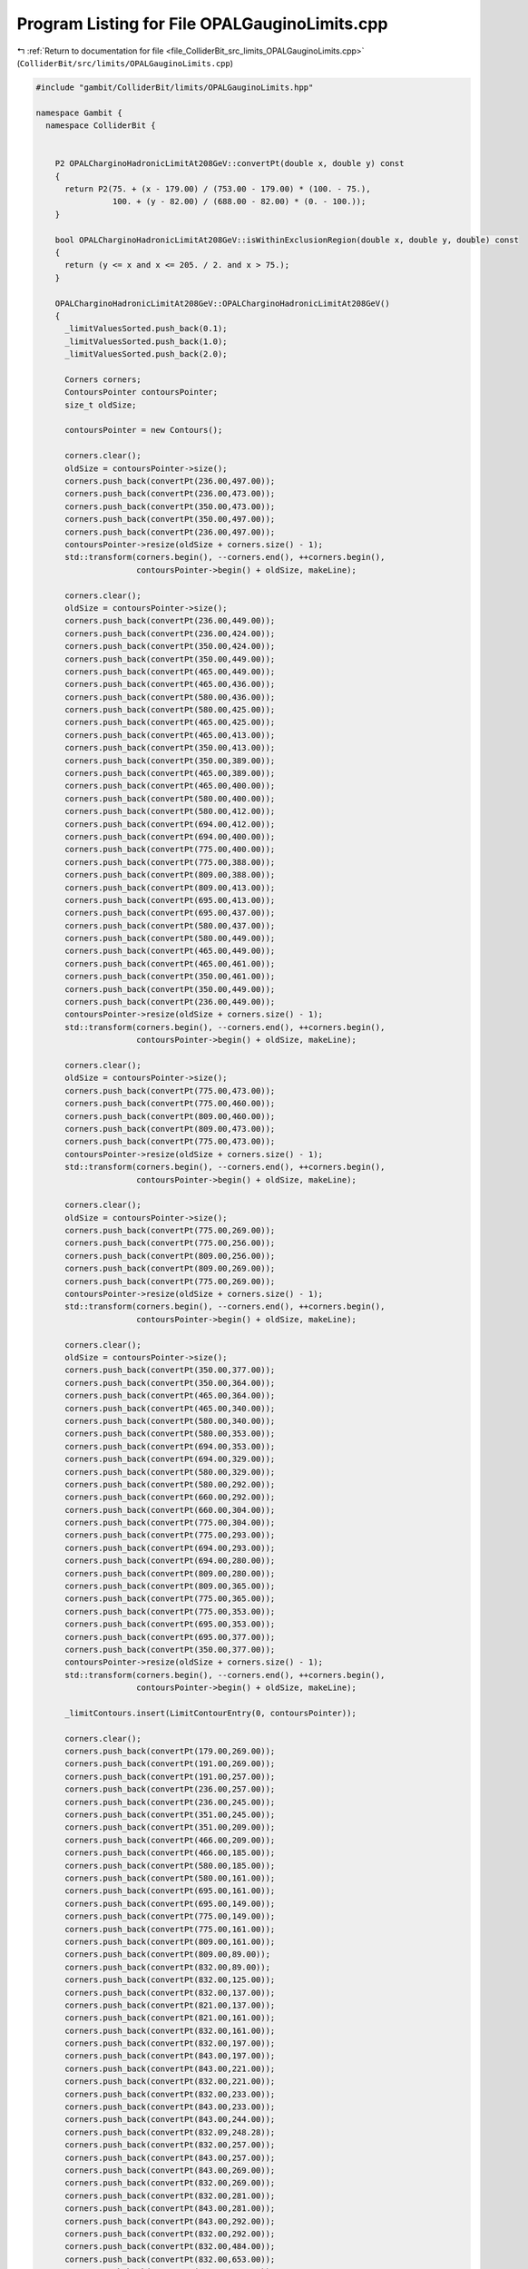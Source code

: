 
.. _program_listing_file_ColliderBit_src_limits_OPALGauginoLimits.cpp:

Program Listing for File OPALGauginoLimits.cpp
==============================================

|exhale_lsh| :ref:`Return to documentation for file <file_ColliderBit_src_limits_OPALGauginoLimits.cpp>` (``ColliderBit/src/limits/OPALGauginoLimits.cpp``)

.. |exhale_lsh| unicode:: U+021B0 .. UPWARDS ARROW WITH TIP LEFTWARDS

.. code-block:: cpp

   #include "gambit/ColliderBit/limits/OPALGauginoLimits.hpp"
   
   namespace Gambit {
     namespace ColliderBit {
   
   
       P2 OPALCharginoHadronicLimitAt208GeV::convertPt(double x, double y) const
       {
         return P2(75. + (x - 179.00) / (753.00 - 179.00) * (100. - 75.),
                   100. + (y - 82.00) / (688.00 - 82.00) * (0. - 100.));
       }
       
       bool OPALCharginoHadronicLimitAt208GeV::isWithinExclusionRegion(double x, double y, double) const
       {
         return (y <= x and x <= 205. / 2. and x > 75.);
       }
       
       OPALCharginoHadronicLimitAt208GeV::OPALCharginoHadronicLimitAt208GeV()
       {
         _limitValuesSorted.push_back(0.1);
         _limitValuesSorted.push_back(1.0);
         _limitValuesSorted.push_back(2.0);
   
         Corners corners;
         ContoursPointer contoursPointer;
         size_t oldSize;
   
         contoursPointer = new Contours();
   
         corners.clear();
         oldSize = contoursPointer->size();
         corners.push_back(convertPt(236.00,497.00));
         corners.push_back(convertPt(236.00,473.00));
         corners.push_back(convertPt(350.00,473.00));
         corners.push_back(convertPt(350.00,497.00));
         corners.push_back(convertPt(236.00,497.00));
         contoursPointer->resize(oldSize + corners.size() - 1);
         std::transform(corners.begin(), --corners.end(), ++corners.begin(),
                        contoursPointer->begin() + oldSize, makeLine);
   
         corners.clear();
         oldSize = contoursPointer->size();
         corners.push_back(convertPt(236.00,449.00));
         corners.push_back(convertPt(236.00,424.00));
         corners.push_back(convertPt(350.00,424.00));
         corners.push_back(convertPt(350.00,449.00));
         corners.push_back(convertPt(465.00,449.00));
         corners.push_back(convertPt(465.00,436.00));
         corners.push_back(convertPt(580.00,436.00));
         corners.push_back(convertPt(580.00,425.00));
         corners.push_back(convertPt(465.00,425.00));
         corners.push_back(convertPt(465.00,413.00));
         corners.push_back(convertPt(350.00,413.00));
         corners.push_back(convertPt(350.00,389.00));
         corners.push_back(convertPt(465.00,389.00));
         corners.push_back(convertPt(465.00,400.00));
         corners.push_back(convertPt(580.00,400.00));
         corners.push_back(convertPt(580.00,412.00));
         corners.push_back(convertPt(694.00,412.00));
         corners.push_back(convertPt(694.00,400.00));
         corners.push_back(convertPt(775.00,400.00));
         corners.push_back(convertPt(775.00,388.00));
         corners.push_back(convertPt(809.00,388.00));
         corners.push_back(convertPt(809.00,413.00));
         corners.push_back(convertPt(695.00,413.00));
         corners.push_back(convertPt(695.00,437.00));
         corners.push_back(convertPt(580.00,437.00));
         corners.push_back(convertPt(580.00,449.00));
         corners.push_back(convertPt(465.00,449.00));
         corners.push_back(convertPt(465.00,461.00));
         corners.push_back(convertPt(350.00,461.00));
         corners.push_back(convertPt(350.00,449.00));
         corners.push_back(convertPt(236.00,449.00));
         contoursPointer->resize(oldSize + corners.size() - 1);
         std::transform(corners.begin(), --corners.end(), ++corners.begin(),
                        contoursPointer->begin() + oldSize, makeLine);
   
         corners.clear();
         oldSize = contoursPointer->size();
         corners.push_back(convertPt(775.00,473.00));
         corners.push_back(convertPt(775.00,460.00));
         corners.push_back(convertPt(809.00,460.00));
         corners.push_back(convertPt(809.00,473.00));
         corners.push_back(convertPt(775.00,473.00));
         contoursPointer->resize(oldSize + corners.size() - 1);
         std::transform(corners.begin(), --corners.end(), ++corners.begin(),
                        contoursPointer->begin() + oldSize, makeLine);
   
         corners.clear();
         oldSize = contoursPointer->size();
         corners.push_back(convertPt(775.00,269.00));
         corners.push_back(convertPt(775.00,256.00));
         corners.push_back(convertPt(809.00,256.00));
         corners.push_back(convertPt(809.00,269.00));
         corners.push_back(convertPt(775.00,269.00));
         contoursPointer->resize(oldSize + corners.size() - 1);
         std::transform(corners.begin(), --corners.end(), ++corners.begin(),
                        contoursPointer->begin() + oldSize, makeLine);
   
         corners.clear();
         oldSize = contoursPointer->size();
         corners.push_back(convertPt(350.00,377.00));
         corners.push_back(convertPt(350.00,364.00));
         corners.push_back(convertPt(465.00,364.00));
         corners.push_back(convertPt(465.00,340.00));
         corners.push_back(convertPt(580.00,340.00));
         corners.push_back(convertPt(580.00,353.00));
         corners.push_back(convertPt(694.00,353.00));
         corners.push_back(convertPt(694.00,329.00));
         corners.push_back(convertPt(580.00,329.00));
         corners.push_back(convertPt(580.00,292.00));
         corners.push_back(convertPt(660.00,292.00));
         corners.push_back(convertPt(660.00,304.00));
         corners.push_back(convertPt(775.00,304.00));
         corners.push_back(convertPt(775.00,293.00));
         corners.push_back(convertPt(694.00,293.00));
         corners.push_back(convertPt(694.00,280.00));
         corners.push_back(convertPt(809.00,280.00));
         corners.push_back(convertPt(809.00,365.00));
         corners.push_back(convertPt(775.00,365.00));
         corners.push_back(convertPt(775.00,353.00));
         corners.push_back(convertPt(695.00,353.00));
         corners.push_back(convertPt(695.00,377.00));
         corners.push_back(convertPt(350.00,377.00));
         contoursPointer->resize(oldSize + corners.size() - 1);
         std::transform(corners.begin(), --corners.end(), ++corners.begin(),
                        contoursPointer->begin() + oldSize, makeLine);
   
         _limitContours.insert(LimitContourEntry(0, contoursPointer));
   
         corners.clear();
         corners.push_back(convertPt(179.00,269.00));
         corners.push_back(convertPt(191.00,269.00));
         corners.push_back(convertPt(191.00,257.00));
         corners.push_back(convertPt(236.00,257.00));
         corners.push_back(convertPt(236.00,245.00));
         corners.push_back(convertPt(351.00,245.00));
         corners.push_back(convertPt(351.00,209.00));
         corners.push_back(convertPt(466.00,209.00));
         corners.push_back(convertPt(466.00,185.00));
         corners.push_back(convertPt(580.00,185.00));
         corners.push_back(convertPt(580.00,161.00));
         corners.push_back(convertPt(695.00,161.00));
         corners.push_back(convertPt(695.00,149.00));
         corners.push_back(convertPt(775.00,149.00));
         corners.push_back(convertPt(775.00,161.00));
         corners.push_back(convertPt(809.00,161.00));
         corners.push_back(convertPt(809.00,89.00));
         corners.push_back(convertPt(832.00,89.00));
         corners.push_back(convertPt(832.00,125.00));
         corners.push_back(convertPt(832.00,137.00));
         corners.push_back(convertPt(821.00,137.00));
         corners.push_back(convertPt(821.00,161.00));
         corners.push_back(convertPt(832.00,161.00));
         corners.push_back(convertPt(832.00,197.00));
         corners.push_back(convertPt(843.00,197.00));
         corners.push_back(convertPt(843.00,221.00));
         corners.push_back(convertPt(832.00,221.00));
         corners.push_back(convertPt(832.00,233.00));
         corners.push_back(convertPt(843.00,233.00));
         corners.push_back(convertPt(843.00,244.00));
         corners.push_back(convertPt(832.09,248.28));
         corners.push_back(convertPt(832.00,257.00));
         corners.push_back(convertPt(843.00,257.00));
         corners.push_back(convertPt(843.00,269.00));
         corners.push_back(convertPt(832.00,269.00));
         corners.push_back(convertPt(832.00,281.00));
         corners.push_back(convertPt(843.00,281.00));
         corners.push_back(convertPt(843.00,292.00));
         corners.push_back(convertPt(832.00,292.00));
         corners.push_back(convertPt(832.00,484.00));
         corners.push_back(convertPt(832.00,653.00));
         corners.push_back(convertPt(832.00,676.00));
         corners.push_back(convertPt(809.00,676.00));
         corners.push_back(convertPt(809.00,688.00));
         corners.push_back(convertPt(179.00,688.00));
         corners.push_back(convertPt(179.00,269.00));
   
         contoursPointer = new Contours();
         contoursPointer->resize(corners.size() - 1);
         std::transform(corners.begin(), --corners.end(), ++corners.begin(),
                        contoursPointer->begin(), makeLine);
         _limitContours.insert(LimitContourEntry(1, contoursPointer));
   
         corners.clear();
         corners.push_back(convertPt(179.00,269.00));
         corners.push_back(convertPt(191.00,269.00));
         corners.push_back(convertPt(191.00,257.00));
         corners.push_back(convertPt(236.00,257.00));
         corners.push_back(convertPt(236.00,245.00));
         corners.push_back(convertPt(351.00,245.00));
         corners.push_back(convertPt(351.00,209.00));
         corners.push_back(convertPt(466.00,209.00));
         corners.push_back(convertPt(466.00,185.00));
         corners.push_back(convertPt(580.00,185.00));
         corners.push_back(convertPt(580.00,161.00));
         corners.push_back(convertPt(695.00,161.00));
         corners.push_back(convertPt(695.00,149.00));
         corners.push_back(convertPt(809.00,149.00));
         corners.push_back(convertPt(809.00,89.00));
         corners.push_back(convertPt(832.00,89.00));
         corners.push_back(convertPt(832.00,125.00));
         corners.push_back(convertPt(843.00,125.00));
         corners.push_back(convertPt(843.00,484.00));
         corners.push_back(convertPt(832.00,484.00));
         corners.push_back(convertPt(832.00,653.00));
         corners.push_back(convertPt(843.00,653.00));
         corners.push_back(convertPt(843.00,676.00));
         corners.push_back(convertPt(809.00,676.00));
         corners.push_back(convertPt(809.00,688.00));
         corners.push_back(convertPt(179.00,688.00));
         corners.push_back(convertPt(179.00,269.00));
   
         contoursPointer = new Contours();
         contoursPointer->resize(corners.size() - 1);
         std::transform(corners.begin(), --corners.end(), ++corners.begin(),
                        contoursPointer->begin(), makeLine);
         _limitContours.insert(LimitContourEntry(2, contoursPointer));
   
       }
       
   
   
       P2 OPALCharginoSemiLeptonicLimitAt208GeV::convertPt(double x, double y) const
       {
         return P2(75. + (x - 179.00) / (753.00 - 179.00) * (100. - 75.),
                   100. + (y - 95.00) / (700.00 - 95.00) * (0. - 100.));
       }
       
       bool OPALCharginoSemiLeptonicLimitAt208GeV::isWithinExclusionRegion(double x, double y, double) const
       {
         return (y <= x and x <= 205. / 2. and x > 75.);
       }
       
       OPALCharginoSemiLeptonicLimitAt208GeV::OPALCharginoSemiLeptonicLimitAt208GeV()
       {
         _limitValuesSorted.push_back(0.05);
         _limitValuesSorted.push_back(0.1);
         _limitValuesSorted.push_back(1.0);
         _limitValuesSorted.push_back(2.0);
   
         Corners corners;
         ContoursPointer contoursPointer;
         size_t oldSize;
   
         contoursPointer = new Contours();
   
         corners.clear();
         oldSize = contoursPointer->size();
         corners.push_back(convertPt(798.00,293.00));
         corners.push_back(convertPt(798.00,305.00));
         corners.push_back(convertPt(775.00,305.00));
         corners.push_back(convertPt(775.00,293.00));
         corners.push_back(convertPt(798.00,293.00));
         contoursPointer->resize(oldSize + corners.size() - 1);
         std::transform(corners.begin(), --corners.end(), ++corners.begin(),
                        contoursPointer->begin() + oldSize, makeLine);
   
         corners.clear();
         oldSize = contoursPointer->size();
         corners.push_back(convertPt(179.00,365.00));
         corners.push_back(convertPt(236.00,365.00));
         corners.push_back(convertPt(236.00,389.00));
         corners.push_back(convertPt(179.00,389.00));
         corners.push_back(convertPt(179.00,365.00));
         contoursPointer->resize(oldSize + corners.size() - 1);
         std::transform(corners.begin(), --corners.end(), ++corners.begin(),
                        contoursPointer->begin() + oldSize, makeLine);
   
         _limitContours.insert(LimitContourEntry(0, contoursPointer));
   
         corners.clear();
         corners.push_back(convertPt(179.00,341.00));
         corners.push_back(convertPt(236.00,341.00));
         corners.push_back(convertPt(236.00,317.00));
         corners.push_back(convertPt(350.00,317.00));
         corners.push_back(convertPt(350.00,293.00));
         corners.push_back(convertPt(465.00,293.00));
         corners.push_back(convertPt(465.00,281.00));
         corners.push_back(convertPt(580.00,281.00));
         corners.push_back(convertPt(580.00,269.00));
         corners.push_back(convertPt(694.00,269.00));
         corners.push_back(convertPt(694.00,257.00));
         corners.push_back(convertPt(810.00,257.00));
         corners.push_back(convertPt(810.00,437.00));
         corners.push_back(convertPt(798.00,437.00));
         corners.push_back(convertPt(798.00,449.00));
         corners.push_back(convertPt(809.00,449.00));
         corners.push_back(convertPt(809.00,461.00));
         corners.push_back(convertPt(694.00,461.00));
         corners.push_back(convertPt(694.00,413.00));
         corners.push_back(convertPt(660.00,413.00));
         corners.push_back(convertPt(660.00,401.00));
         corners.push_back(convertPt(581.00,401.00));
         corners.push_back(convertPt(581.00,449.00));
         corners.push_back(convertPt(465.00,449.00));
         corners.push_back(convertPt(465.00,438.00));
         corners.push_back(convertPt(351.00,438.00));
         corners.push_back(convertPt(351.00,461.00));
         corners.push_back(convertPt(179.00,461.00));
         corners.push_back(convertPt(179.00,341.00));
   
         contoursPointer = new Contours();
         contoursPointer->resize(corners.size() - 1);
         std::transform(corners.begin(), --corners.end(), ++corners.begin(),
                        contoursPointer->begin(), makeLine);
         _limitContours.insert(LimitContourEntry(1, contoursPointer));
   
         corners.clear();
         corners.push_back(convertPt(810.00,700.00));
         corners.push_back(convertPt(810.00,689.00));
         corners.push_back(convertPt(833.00,689.00));
         corners.push_back(convertPt(833.00,497.00));
         corners.push_back(convertPt(844.00,497.00));
         corners.push_back(convertPt(844.00,473.00));
         corners.push_back(convertPt(833.00,473.00));
         corners.push_back(convertPt(833.00,449.00));
         corners.push_back(convertPt(844.00,449.00));
         corners.push_back(convertPt(844.00,317.00));
         corners.push_back(convertPt(833.00,317.00));
         corners.push_back(convertPt(833.00,305.00));
         corners.push_back(convertPt(844.00,305.00));
         corners.push_back(convertPt(844.00,269.00));
         corners.push_back(convertPt(833.00,269.00));
         corners.push_back(convertPt(833.00,125.00));
         corners.push_back(convertPt(821.00,125.00));
         corners.push_back(convertPt(821.00,113.00));
         corners.push_back(convertPt(810.00,113.00));
         corners.push_back(convertPt(810.00,149.00));
         corners.push_back(convertPt(695.00,149.00));
         corners.push_back(convertPt(695.00,161.00));
         corners.push_back(convertPt(581.00,161.00));
         corners.push_back(convertPt(581.00,197.00));
         corners.push_back(convertPt(466.00,197.00));
         corners.push_back(convertPt(466.00,209.00));
         corners.push_back(convertPt(374.00,209.00));
         corners.push_back(convertPt(374.00,221.00));
         corners.push_back(convertPt(351.00,221.00));
         corners.push_back(convertPt(351.00,245.00));
         corners.push_back(convertPt(259.00,245.00));
         corners.push_back(convertPt(259.00,257.00));
         corners.push_back(convertPt(225.00,257.00));
         corners.push_back(convertPt(225.00,269.00));
         corners.push_back(convertPt(191.00,269.00));
         corners.push_back(convertPt(191.00,281.00));
         corners.push_back(convertPt(179.00,281.00));
         corners.push_back(convertPt(179.00,700.00));
         corners.push_back(convertPt(810.00,700.00));
   
         contoursPointer = new Contours();
         contoursPointer->resize(corners.size() - 1);
         std::transform(corners.begin(), --corners.end(), ++corners.begin(),
                        contoursPointer->begin(), makeLine);
         _limitContours.insert(LimitContourEntry(2, contoursPointer));
   
         corners.clear();
         corners.push_back(convertPt(844.00,161.00));
         corners.push_back(convertPt(833.00,161.00));
         corners.push_back(convertPt(833.00,113.00));
         corners.push_back(convertPt(810.00,113.00));
         corners.push_back(convertPt(810.00,137.00));
         corners.push_back(convertPt(603.00,137.00));
         corners.push_back(convertPt(603.00,149.00));
         corners.push_back(convertPt(695.00,149.00));
         corners.push_back(convertPt(695.00,161.00));
         corners.push_back(convertPt(581.00,161.00));
         corners.push_back(convertPt(581.00,173.00));
         corners.push_back(convertPt(489.00,173.00));
         corners.push_back(convertPt(489.00,185.00));
         corners.push_back(convertPt(466.00,185.00));
         corners.push_back(convertPt(466.00,197.00));
         corners.push_back(convertPt(420.00,197.00));
         corners.push_back(convertPt(420.00,209.00));
         corners.push_back(convertPt(374.00,209.00));
         corners.push_back(convertPt(374.00,221.00));
         corners.push_back(convertPt(351.00,221.00));
         corners.push_back(convertPt(351.00,233.00));
         corners.push_back(convertPt(305.00,233.00));
         corners.push_back(convertPt(305.00,245.00));
         corners.push_back(convertPt(259.00,245.00));
         corners.push_back(convertPt(259.00,257.00));
         corners.push_back(convertPt(225.00,257.00));
         corners.push_back(convertPt(225.00,269.00));
         corners.push_back(convertPt(191.00,269.00));
         corners.push_back(convertPt(191.00,281.00));
         corners.push_back(convertPt(179.00,281.00));
         corners.push_back(convertPt(179.00,700.00));
         corners.push_back(convertPt(844.00,700.00));
         corners.push_back(convertPt(844.00,269.00));
         corners.push_back(convertPt(833.00,269.00));
         corners.push_back(convertPt(833.00,257.00));
         corners.push_back(convertPt(844.00,257.00));
         corners.push_back(convertPt(844.00,245.00));
         corners.push_back(convertPt(833.00,245.00));
         corners.push_back(convertPt(833.00,221.00));
         corners.push_back(convertPt(844.00,221.06));
         corners.push_back(convertPt(844.00,197.06));
         corners.push_back(convertPt(833.00,197.00));
         corners.push_back(convertPt(833.00,185.00));
         corners.push_back(convertPt(844.00,185.00));
         corners.push_back(convertPt(844.00,161.00));
   
         contoursPointer = new Contours();
         contoursPointer->resize(corners.size() - 1);
         std::transform(corners.begin(), --corners.end(), ++corners.begin(),
                        contoursPointer->begin(), makeLine);
         _limitContours.insert(LimitContourEntry(3, contoursPointer));
   
       }
       
   
   
       P2 OPALCharginoLeptonicLimitAt208GeV::convertPt(double x, double y) const
       {
         return P2(75. + (x - 185.00) / (759.00 - 185.00) * (100. - 75.),
                   100. + (y - 83.00) / (689.00 - 83.00) * (0. - 100.));
       }
       
       bool OPALCharginoLeptonicLimitAt208GeV::isWithinExclusionRegion(double x, double y, double) const
       {
         return (y <= x and x <= 205. / 2. and x > 75.);
       }
       
       OPALCharginoLeptonicLimitAt208GeV::OPALCharginoLeptonicLimitAt208GeV()
       {
         _limitValuesSorted.push_back(0.05);
         _limitValuesSorted.push_back(0.1);
         _limitValuesSorted.push_back(1.0);
         _limitValuesSorted.push_back(2.0);
   
         Corners corners;
         ContoursPointer contoursPointer;
   
         corners.clear();
         corners.push_back(convertPt(185.00,473.00));
         corners.push_back(convertPt(185.00,281.00));
         corners.push_back(convertPt(243.00,281.00));
         corners.push_back(convertPt(243.00,257.00));
         corners.push_back(convertPt(357.00,257.00));
         corners.push_back(convertPt(357.00,221.00));
         corners.push_back(convertPt(472.00,221.00));
         corners.push_back(convertPt(472.00,197.00));
         corners.push_back(convertPt(587.00,197.00));
         corners.push_back(convertPt(587.00,161.00));
         corners.push_back(convertPt(701.00,161.00));
         corners.push_back(convertPt(701.00,173.00));
         corners.push_back(convertPt(782.00,173.00));
         corners.push_back(convertPt(782.00,185.00));
         corners.push_back(convertPt(816.00,185.00));
         corners.push_back(convertPt(816.00,449.00));
         corners.push_back(convertPt(782.00,449.00));
         corners.push_back(convertPt(782.00,461.00));
         corners.push_back(convertPt(701.00,461.00));
         corners.push_back(convertPt(701.00,449.00));
         corners.push_back(convertPt(587.00,449.00));
         corners.push_back(convertPt(587.00,461.00));
         corners.push_back(convertPt(472.00,461.00));
         corners.push_back(convertPt(472.00,485.00));
         corners.push_back(convertPt(242.00,485.00));
         corners.push_back(convertPt(242.00,473.00));
         corners.push_back(convertPt(185.00,473.00));
   
         contoursPointer = new Contours();
         contoursPointer->resize(corners.size() - 1);
         std::transform(corners.begin(), --corners.end(), ++corners.begin(),
                        contoursPointer->begin(), makeLine);
         _limitContours.insert(LimitContourEntry(0, contoursPointer));
   
         corners.clear();
         corners.push_back(convertPt(242.00,689.00));
         corners.push_back(convertPt(185.00,689.00));
         corners.push_back(convertPt(185.00,269.00));
         corners.push_back(convertPt(243.00,269.00));
         corners.push_back(convertPt(243.00,245.00));
         corners.push_back(convertPt(357.00,245.00));
         corners.push_back(convertPt(357.00,209.00));
         corners.push_back(convertPt(472.00,209.00));
         corners.push_back(convertPt(472.00,185.00));
         corners.push_back(convertPt(587.00,185.00));
         corners.push_back(convertPt(587.00,149.00));
         corners.push_back(convertPt(701.00,149.00));
         corners.push_back(convertPt(701.00,137.00));
         corners.push_back(convertPt(816.00,137.00));
         corners.push_back(convertPt(816.00,161.00));
         corners.push_back(convertPt(839.00,161.00));
         corners.push_back(convertPt(839.00,425.00));
         corners.push_back(convertPt(816.00,425.00));
         corners.push_back(convertPt(816.00,557.00));
         corners.push_back(convertPt(701.00,557.00));
         corners.push_back(convertPt(701.00,593.00));
         corners.push_back(convertPt(666.00,593.00));
         corners.push_back(convertPt(666.00,582.00));
         corners.push_back(convertPt(586.00,582.00));
         corners.push_back(convertPt(586.00,630.00));
         corners.push_back(convertPt(471.00,630.00));
         corners.push_back(convertPt(471.00,641.00));
         corners.push_back(convertPt(357.00,641.00));
         corners.push_back(convertPt(357.00,677.00));
         corners.push_back(convertPt(242.00,677.00));
         corners.push_back(convertPt(242.00,689.00));
   
         contoursPointer = new Contours();
         contoursPointer->resize(corners.size() - 1);
         std::transform(corners.begin(), --corners.end(), ++corners.begin(),
                        contoursPointer->begin(), makeLine);
         _limitContours.insert(LimitContourEntry(1, contoursPointer));
   
         corners.clear();
         corners.push_back(convertPt(816.00,689.00));
         corners.push_back(convertPt(816.00,665.00));
         corners.push_back(convertPt(838.00,665.00));
         corners.push_back(convertPt(838.00,545.00));
         corners.push_back(convertPt(850.00,545.00));
         corners.push_back(convertPt(850.00,125.00));
         corners.push_back(convertPt(839.00,125.00));
         corners.push_back(convertPt(839.00,78.00));
         corners.push_back(convertPt(816.00,78.00));
         corners.push_back(convertPt(816.00,113.00));
         corners.push_back(convertPt(701.00,113.00));
         corners.push_back(convertPt(701.00,137.00));
         corners.push_back(convertPt(587.00,137.00));
         corners.push_back(convertPt(587.00,173.00));
         corners.push_back(convertPt(472.00,173.00));
         corners.push_back(convertPt(472.00,197.00));
         corners.push_back(convertPt(380.00,197.00));
         corners.push_back(convertPt(380.00,209.00));
         corners.push_back(convertPt(357.00,209.00));
         corners.push_back(convertPt(357.00,233.00));
         corners.push_back(convertPt(265.00,233.00));
         corners.push_back(convertPt(265.00,245.00));
         corners.push_back(convertPt(243.00,245.00));
         corners.push_back(convertPt(243.00,257.00));
         corners.push_back(convertPt(197.00,257.00));
         corners.push_back(convertPt(197.00,269.00));
         corners.push_back(convertPt(185.00,269.00));
         corners.push_back(convertPt(185.00,689.00));
         corners.push_back(convertPt(816.00,689.00));
   
         contoursPointer = new Contours();
         contoursPointer->resize(corners.size() - 1);
         std::transform(corners.begin(), --corners.end(), ++corners.begin(),
                        contoursPointer->begin(), makeLine);
         _limitContours.insert(LimitContourEntry(2, contoursPointer));
   
         corners.clear();
         corners.push_back(convertPt(816.00,689.00));
         corners.push_back(convertPt(816.00,677.00));
         corners.push_back(convertPt(850.00,677.00));
         corners.push_back(convertPt(850.00,101.00));
         corners.push_back(convertPt(839.00,101.00));
         corners.push_back(convertPt(839.00,78.00));
         corners.push_back(convertPt(816.00,78.00));
         corners.push_back(convertPt(816.00,113.00));
         corners.push_back(convertPt(701.00,113.00));
         corners.push_back(convertPt(701.00,137.00));
         corners.push_back(convertPt(587.00,137.00));
         corners.push_back(convertPt(587.00,173.00));
         corners.push_back(convertPt(472.00,173.00));
         corners.push_back(convertPt(472.00,185.00));
         corners.push_back(convertPt(426.00,185.00));
         corners.push_back(convertPt(426.00,197.00));
         corners.push_back(convertPt(380.00,197.00));
         corners.push_back(convertPt(380.00,209.00));
         corners.push_back(convertPt(357.00,209.00));
         corners.push_back(convertPt(357.00,221.00));
         corners.push_back(convertPt(311.00,221.00));
         corners.push_back(convertPt(311.00,233.00));
         corners.push_back(convertPt(265.00,233.00));
         corners.push_back(convertPt(265.00,245.00));
         corners.push_back(convertPt(231.00,245.00));
         corners.push_back(convertPt(231.00,257.00));
         corners.push_back(convertPt(197.00,257.00));
         corners.push_back(convertPt(197.00,269.00));
         corners.push_back(convertPt(185.00,269.00));
         corners.push_back(convertPt(185.00,689.00));
         corners.push_back(convertPt(816.00,689.00));
   
         contoursPointer = new Contours();
         contoursPointer->resize(corners.size() - 1);
         std::transform(corners.begin(), --corners.end(), ++corners.begin(),
                        contoursPointer->begin(), makeLine);
         _limitContours.insert(LimitContourEntry(3, contoursPointer));
   
       }
   
   
   
       P2 OPALCharginoAllChannelsLimitAt208GeV::convertPt(double x, double y) const
       {
         return P2(75. + (x - 176.00) / (749.00 - 176.00) * (100. - 75.),
                   100. + (y - 100.00) / (705.00 - 100.00) * (0. - 100.));
       }
       
       bool OPALCharginoAllChannelsLimitAt208GeV::isWithinExclusionRegion(double x, double y, double) const
       {
         return (y <= x and x <= 205. / 2. and x > 75.);
       }
       
       OPALCharginoAllChannelsLimitAt208GeV::OPALCharginoAllChannelsLimitAt208GeV()
       {
         _limitValuesSorted.push_back(0.1);
         _limitValuesSorted.push_back(1.0);
         _limitValuesSorted.push_back(2.0);
   
         Corners corners;
         ContoursPointer contoursPointer;
         size_t oldSize;
   
         contoursPointer = new Contours();
   
         corners.clear();
         oldSize = contoursPointer->size();
         corners.push_back(convertPt(806.00,262.00));
         corners.push_back(convertPt(806.00,286.00));
         corners.push_back(convertPt(795.00,286.00));
         corners.push_back(convertPt(795.00,298.00));
         corners.push_back(convertPt(806.00,298.00));
         corners.push_back(convertPt(806.00,465.00));
         corners.push_back(convertPt(692.00,465.00));
         corners.push_back(convertPt(692.00,453.00));
         corners.push_back(convertPt(772.00,453.00));
         corners.push_back(convertPt(772.00,442.00));
         corners.push_back(convertPt(692.00,442.00));
         corners.push_back(convertPt(692.00,406.00));
         corners.push_back(convertPt(577.00,406.00));
         corners.push_back(convertPt(577.00,394.00));
         corners.push_back(convertPt(656.00,394.00));
         corners.push_back(convertPt(656.00,382.00));
         corners.push_back(convertPt(462.00,382.00));
         corners.push_back(convertPt(462.00,394.00));
         corners.push_back(convertPt(347.00,394.00));
         corners.push_back(convertPt(347.00,370.00));
         corners.push_back(convertPt(462.00,370.00));
         corners.push_back(convertPt(462.00,358.00));
         corners.push_back(convertPt(577.00,358.00));
         corners.push_back(convertPt(577.00,370.00));
         corners.push_back(convertPt(691.00,370.00));
         corners.push_back(convertPt(691.00,346.00));
         corners.push_back(convertPt(577.00,346.00));
         corners.push_back(convertPt(577.00,298.00));
         corners.push_back(convertPt(771.00,298.00));
         corners.push_back(convertPt(771.00,286.00));
         corners.push_back(convertPt(691.00,286.00));
         corners.push_back(convertPt(691.00,274.00));
         corners.push_back(convertPt(771.00,274.00));
         corners.push_back(convertPt(771.00,262.00));
         corners.push_back(convertPt(806.00,262.00));
         contoursPointer->resize(oldSize + corners.size() - 1);
         std::transform(corners.begin(), --corners.end(), ++corners.begin(),
                        contoursPointer->begin() + oldSize, makeLine);
   
         corners.clear();
         oldSize = contoursPointer->size();
         corners.push_back(convertPt(577.00,418.00));
         corners.push_back(convertPt(577.00,430.00));
         corners.push_back(convertPt(462.00,430.00));
         corners.push_back(convertPt(462.00,418.00));
         corners.push_back(convertPt(577.00,418.00));
         contoursPointer->resize(oldSize + corners.size() - 1);
         std::transform(corners.begin(), --corners.end(), ++corners.begin(),
                        contoursPointer->begin() + oldSize, makeLine);
   
         corners.clear();
         oldSize = contoursPointer->size();
         corners.push_back(convertPt(794.00,490.00));
         corners.push_back(convertPt(794.00,501.00));
         corners.push_back(convertPt(772.00,501.00));
         corners.push_back(convertPt(772.00,490.00));
         corners.push_back(convertPt(794.00,490.00));
         contoursPointer->resize(oldSize + corners.size() - 1);
         std::transform(corners.begin(), --corners.end(), ++corners.begin(),
                        contoursPointer->begin() + oldSize, makeLine);
   
         _limitContours.insert(LimitContourEntry(0, contoursPointer));
   
         corners.clear();
         corners.push_back(convertPt(806.00,705.00));
         corners.push_back(convertPt(806.00,693.00));
         corners.push_back(convertPt(829.00,693.00));
         corners.push_back(convertPt(829.00,502.00));
         corners.push_back(convertPt(840.00,502.00));
         corners.push_back(convertPt(840.00,466.00));
         corners.push_back(convertPt(829.00,466.00));
         corners.push_back(convertPt(829.00,453.00));
         corners.push_back(convertPt(840.00,453.00));
         corners.push_back(convertPt(840.00,274.00));
         corners.push_back(convertPt(829.00,274.00));
         corners.push_back(convertPt(829.00,262.00));
         corners.push_back(convertPt(840.00,262.00));
         corners.push_back(convertPt(840.00,250.00));
         corners.push_back(convertPt(829.00,250.00));
         corners.push_back(convertPt(829.00,130.00));
         corners.push_back(convertPt(817.00,130.00));
         corners.push_back(convertPt(817.00,118.00));
         corners.push_back(convertPt(829.00,118.00));
         corners.push_back(convertPt(829.00,106.00));
         corners.push_back(convertPt(806.00,106.00));
         corners.push_back(convertPt(806.00,154.00));
         corners.push_back(convertPt(691.00,154.00));
         corners.push_back(convertPt(691.00,166.00));
         corners.push_back(convertPt(577.00,166.00));
         corners.push_back(convertPt(577.00,202.00));
         corners.push_back(convertPt(462.00,202.00));
         corners.push_back(convertPt(462.00,214.00));
         corners.push_back(convertPt(371.00,214.00));
         corners.push_back(convertPt(371.00,226.00));
         corners.push_back(convertPt(348.00,226.00));
         corners.push_back(convertPt(348.00,250.00));
         corners.push_back(convertPt(256.00,250.00));
         corners.push_back(convertPt(256.00,262.00));
         corners.push_back(convertPt(222.00,262.00));
         corners.push_back(convertPt(222.00,274.00));
         corners.push_back(convertPt(188.00,274.00));
         corners.push_back(convertPt(188.00,286.00));
         corners.push_back(convertPt(176.00,286.00));
         corners.push_back(convertPt(176.00,705.00));
         corners.push_back(convertPt(806.00,705.00));
   
         contoursPointer = new Contours();
         contoursPointer->resize(corners.size() - 1);
         std::transform(corners.begin(), --corners.end(), ++corners.begin(),
                        contoursPointer->begin(), makeLine);
         _limitContours.insert(LimitContourEntry(1, contoursPointer));
   
         corners.clear();
         corners.push_back(convertPt(806.00,705.00));
         corners.push_back(convertPt(806.00,693.00));
         corners.push_back(convertPt(840.00,693.00));
         corners.push_back(convertPt(840.00,633.00));
         corners.push_back(convertPt(829.00,633.00));
         corners.push_back(convertPt(829.00,597.00));
         corners.push_back(convertPt(840.00,597.00));
         corners.push_back(convertPt(840.00,585.00));
         corners.push_back(convertPt(829.00,585.00));
         corners.push_back(convertPt(829.00,561.00));
         corners.push_back(convertPt(840.00,561.00));
         corners.push_back(convertPt(840.00,202.00));
         corners.push_back(convertPt(829.00,202.00));
         corners.push_back(convertPt(829.00,190.00));
         corners.push_back(convertPt(840.00,190.00));
         corners.push_back(convertPt(840.00,154.00));
         corners.push_back(convertPt(829.00,154.00));
         corners.push_back(convertPt(829.00,106.00));
         corners.push_back(convertPt(806.00,106.00));
         corners.push_back(convertPt(806.00,154.00));
         corners.push_back(convertPt(691.00,154.00));
         corners.push_back(convertPt(691.00,166.00));
         corners.push_back(convertPt(577.00,166.00));
         corners.push_back(convertPt(577.00,202.00));
         corners.push_back(convertPt(462.00,202.00));
         corners.push_back(convertPt(462.00,214.00));
         corners.push_back(convertPt(371.00,214.00));
         corners.push_back(convertPt(371.00,226.00));
         corners.push_back(convertPt(348.00,226.00));
         corners.push_back(convertPt(348.00,250.00));
         corners.push_back(convertPt(256.00,250.00));
         corners.push_back(convertPt(256.00,262.00));
         corners.push_back(convertPt(222.00,262.00));
         corners.push_back(convertPt(222.00,274.00));
         corners.push_back(convertPt(188.00,274.00));
         corners.push_back(convertPt(188.00,286.00));
         corners.push_back(convertPt(176.00,286.00));
         corners.push_back(convertPt(176.00,705.00));
         corners.push_back(convertPt(806.00,705.00));
   
         contoursPointer = new Contours();
         contoursPointer->resize(corners.size() - 1);
         std::transform(corners.begin(), --corners.end(), ++corners.begin(),
                        contoursPointer->begin(), makeLine);
         _limitContours.insert(LimitContourEntry(2, contoursPointer));
   
       }
   
   
   
       P2 OPALNeutralinoHadronicLimitAt208GeV::convertPt(double x, double y) const
       {
         return P2(60. + (x - 231.00) / (831.00 - 231.00) * (200. - 60.),
                   100. + (y - 67.00) / (684.00 - 67.00) * (0. - 100.));
       }
   
       bool OPALNeutralinoHadronicLimitAt208GeV::isWithinExclusionRegion(double x, double y, double) const
       {
         return (y <= x and x + y <= 208. and x + y > 100.);
       }
       
       OPALNeutralinoHadronicLimitAt208GeV::OPALNeutralinoHadronicLimitAt208GeV()
       {
         _limitValuesSorted.push_back(0.051);
         _limitValuesSorted.push_back(0.15);
         _limitValuesSorted.push_back(0.5);
   
         Corners corners;
         ContoursPointer contoursPointer;
         size_t oldSize;
   
         contoursPointer = new Contours();
   
         corners.clear();
         oldSize = contoursPointer->size();
         corners.push_back(convertPt(434.00,85.00));
         corners.push_back(convertPt(434.00,97.00));
         corners.push_back(convertPt(413.00,97.00));
         corners.push_back(convertPt(413.00,85.00));
         corners.push_back(convertPt(434.00,85.00));
         contoursPointer->resize(oldSize + corners.size() - 1);
         std::transform(corners.begin(), --corners.end(), ++corners.begin(),
                        contoursPointer->begin() + oldSize, makeLine);
   
         corners.clear();
         oldSize = contoursPointer->size();
         corners.push_back(convertPt(391.00,134.0));
         corners.push_back(convertPt(391.00,158.0));
         corners.push_back(convertPt(370.00,158.0));
         corners.push_back(convertPt(370.00,134.0));
         corners.push_back(convertPt(391.00,134.0));
         contoursPointer->resize(oldSize + corners.size() - 1);
         std::transform(corners.begin(), --corners.end(), ++corners.begin(),
                        contoursPointer->begin() + oldSize, makeLine);
   
         corners.clear();
         oldSize = contoursPointer->size();
         corners.push_back(convertPt(434.00,134.0));
         corners.push_back(convertPt(434.00,146.0));
         corners.push_back(convertPt(413.00,146.0));
         corners.push_back(convertPt(413.00,134.0));
         corners.push_back(convertPt(434.00,134.0));
         contoursPointer->resize(oldSize + corners.size() - 1);
         std::transform(corners.begin(), --corners.end(), ++corners.begin(),
                        contoursPointer->begin() + oldSize, makeLine);
   
         corners.clear();
         oldSize = contoursPointer->size();
         corners.push_back(convertPt(434.00,158.0));
         corners.push_back(convertPt(434.00,207.0));
         corners.push_back(convertPt(455.00,207.0));
         corners.push_back(convertPt(455.00,195.0));
         corners.push_back(convertPt(499.00,195.0));
         corners.push_back(convertPt(499.00,220.0));
         corners.push_back(convertPt(477.00,220.0));
         corners.push_back(convertPt(477.00,232.0));
         corners.push_back(convertPt(499.00,232.0));
         corners.push_back(convertPt(499.00,244.0));
         corners.push_back(convertPt(520.00,244.0));
         corners.push_back(convertPt(520.00,293.0));
         corners.push_back(convertPt(477.00,293.0));
         corners.push_back(convertPt(477.00,281.0));
         corners.push_back(convertPt(434.00,281.0));
         corners.push_back(convertPt(434.00,293.0));
         corners.push_back(convertPt(413.00,293.0));
         corners.push_back(convertPt(413.00,281.0));
         corners.push_back(convertPt(434.00,281.0));
         corners.push_back(convertPt(434.00,256.0));
         corners.push_back(convertPt(413.00,256.0));
         corners.push_back(convertPt(413.00,158.0));
         corners.push_back(convertPt(434.00,158.0));
         contoursPointer->resize(oldSize + corners.size() - 1);
         std::transform(corners.begin(), --corners.end(), ++corners.begin(),
                        contoursPointer->begin() + oldSize, makeLine);
   
         corners.clear();
         oldSize = contoursPointer->size();
         corners.push_back(convertPt(370.00,170.0));
         corners.push_back(convertPt(370.00,183.0));
         corners.push_back(convertPt(348.00,183.0));
         corners.push_back(convertPt(348.00,170.0));
         corners.push_back(convertPt(370.00,170.0));
         contoursPointer->resize(oldSize + corners.size() - 1);
         std::transform(corners.begin(), --corners.end(), ++corners.begin(),
                        contoursPointer->begin() + oldSize, makeLine);
   
         corners.clear();
         oldSize = contoursPointer->size();
         corners.push_back(convertPt(477.00,256.0));
         corners.push_back(convertPt(477.00,268.0));
         corners.push_back(convertPt(499.00,268.0));
         corners.push_back(convertPt(499.00,256.0));
         corners.push_back(convertPt(477.00,256.0));
         contoursPointer->resize(oldSize + corners.size() - 1);
         std::transform(corners.begin(), --corners.end(), ++corners.begin(),
                        contoursPointer->begin() + oldSize, makeLine);
   
         corners.clear();
         oldSize = contoursPointer->size();
         corners.push_back(convertPt(284.00,281.0));
         corners.push_back(convertPt(284.00,293.0));
         corners.push_back(convertPt(262.00,293.0));
         corners.push_back(convertPt(262.00,281.0));
         corners.push_back(convertPt(284.00,281.0));
         contoursPointer->resize(oldSize + corners.size() - 1);
         std::transform(corners.begin(), --corners.end(), ++corners.begin(),
                        contoursPointer->begin() + oldSize, makeLine);
   
         corners.clear();
         oldSize = contoursPointer->size();
         corners.push_back(convertPt(520.00,305.0));
         corners.push_back(convertPt(520.00,317.0));
         corners.push_back(convertPt(542.00,317.0));
         corners.push_back(convertPt(542.00,342.0));
         corners.push_back(convertPt(585.00,342.0));
         corners.push_back(convertPt(585.00,354.0));
         corners.push_back(convertPt(606.00,354.0));
         corners.push_back(convertPt(606.00,378.0));
         corners.push_back(convertPt(649.00,378.0));
         corners.push_back(convertPt(649.00,427.0));
         corners.push_back(convertPt(670.00,427.0));
         corners.push_back(convertPt(670.00,452.0));
         corners.push_back(convertPt(692.00,452.0));
         corners.push_back(convertPt(692.00,464.0));
         corners.push_back(convertPt(713.00,464.0));
         corners.push_back(convertPt(713.00,513.0));
         corners.push_back(convertPt(734.00,513.0));
         corners.push_back(convertPt(734.00,525.0));
         corners.push_back(convertPt(756.00,525.0));
         corners.push_back(convertPt(756.00,538.0));
         corners.push_back(convertPt(734.00,538.0));
         corners.push_back(convertPt(734.00,550.0));
         corners.push_back(convertPt(756.00,550.0));
         corners.push_back(convertPt(756.00,574.0));
         corners.push_back(convertPt(777.00,574.0));
         corners.push_back(convertPt(777.00,611.0));
         corners.push_back(convertPt(799.00,611.0));
         corners.push_back(convertPt(799.00,672.0));
         corners.push_back(convertPt(584.00,672.0));
         corners.push_back(convertPt(584.00,648.0));
         corners.push_back(convertPt(563.00,648.0));
         corners.push_back(convertPt(563.00,672.0));
         corners.push_back(convertPt(477.00,672.0));
         corners.push_back(convertPt(477.00,648.0));
         corners.push_back(convertPt(456.00,648.0));
         corners.push_back(convertPt(456.00,672.0));
         corners.push_back(convertPt(413.00,672.0));
         corners.push_back(convertPt(413.00,476.0));
         corners.push_back(convertPt(434.00,476.0));
         corners.push_back(convertPt(434.00,501.0));
         corners.push_back(convertPt(456.00,501.0));
         corners.push_back(convertPt(456.00,476.0));
         corners.push_back(convertPt(477.00,476.0));
         corners.push_back(convertPt(477.00,439.0));
         corners.push_back(convertPt(520.00,439.0));
         corners.push_back(convertPt(520.00,427.0));
         corners.push_back(convertPt(499.00,427.0));
         corners.push_back(convertPt(499.00,402.0));
         corners.push_back(convertPt(520.00,402.0));
         corners.push_back(convertPt(520.00,366.0));
         corners.push_back(convertPt(541.00,366.0));
         corners.push_back(convertPt(541.00,354.0));
         corners.push_back(convertPt(520.00,354.0));
         corners.push_back(convertPt(520.00,342.0));
         corners.push_back(convertPt(477.00,342.0));
         corners.push_back(convertPt(477.00,330.0));
         corners.push_back(convertPt(455.00,330.0));
         corners.push_back(convertPt(455.00,318.0));
         corners.push_back(convertPt(434.00,318.0));
         corners.push_back(convertPt(434.00,464.0));
         corners.push_back(convertPt(413.00,464.0));
         corners.push_back(convertPt(413.00,305.0));
         corners.push_back(convertPt(520.00,305.0));
         contoursPointer->resize(oldSize + corners.size() - 1);
         std::transform(corners.begin(), --corners.end(), ++corners.begin(),
                        contoursPointer->begin() + oldSize, makeLine);
   
         corners.clear();
         oldSize = contoursPointer->size();
         corners.push_back(convertPt(241.00,342.0));
         corners.push_back(convertPt(241.00,354.0));
         corners.push_back(convertPt(262.00,354.0));
         corners.push_back(convertPt(262.00,379.0));
         corners.push_back(convertPt(241.00,379.0));
         corners.push_back(convertPt(241.00,366.0));
         corners.push_back(convertPt(220.00,366.0));
         corners.push_back(convertPt(220.00,342.0));
         corners.push_back(convertPt(241.00,342.0));
         contoursPointer->resize(oldSize + corners.size() - 1);
         std::transform(corners.begin(), --corners.end(), ++corners.begin(),
                        contoursPointer->begin() + oldSize, makeLine);
   
         corners.clear();
         oldSize = contoursPointer->size();
         corners.push_back(convertPt(370.00,342.0));
         corners.push_back(convertPt(370.00,366.0));
         corners.push_back(convertPt(348.00,366.0));
         corners.push_back(convertPt(348.00,342.0));
         corners.push_back(convertPt(370.00,342.0));
         contoursPointer->resize(oldSize + corners.size() - 1);
         std::transform(corners.begin(), --corners.end(), ++corners.begin(),
                        contoursPointer->begin() + oldSize, makeLine);
   
         corners.clear();
         oldSize = contoursPointer->size();
         corners.push_back(convertPt(541.00,366.0));
         corners.push_back(convertPt(541.00,378.0));
         corners.push_back(convertPt(563.00,378.0));
         corners.push_back(convertPt(563.00,366.0));
         corners.push_back(convertPt(541.00,366.0));
         contoursPointer->resize(oldSize + corners.size() - 1);
         std::transform(corners.begin(), --corners.end(), ++corners.begin(),
                        contoursPointer->begin() + oldSize, makeLine);
   
         corners.clear();
         oldSize = contoursPointer->size();
         corners.push_back(convertPt(391.00,378.0));
         corners.push_back(convertPt(391.00,391.0));
         corners.push_back(convertPt(370.00,391.0));
         corners.push_back(convertPt(370.00,378.0));
         corners.push_back(convertPt(391.00,378.0));
         contoursPointer->resize(oldSize + corners.size() - 1);
         std::transform(corners.begin(), --corners.end(), ++corners.begin(),
                        contoursPointer->begin() + oldSize, makeLine);
   
         corners.clear();
         oldSize = contoursPointer->size();
         corners.push_back(convertPt(606.00,391.0));
         corners.push_back(convertPt(606.00,403.0));
         corners.push_back(convertPt(627.00,403.0));
         corners.push_back(convertPt(627.00,391.0));
         corners.push_back(convertPt(606.00,391.0));
         contoursPointer->resize(oldSize + corners.size() - 1);
         std::transform(corners.begin(), --corners.end(), ++corners.begin(),
                        contoursPointer->begin() + oldSize, makeLine);
   
         corners.clear();
         oldSize = contoursPointer->size();
         corners.push_back(convertPt(348.00,391.0));
         corners.push_back(convertPt(348.00,403.0));
         corners.push_back(convertPt(327.00,403.0));
         corners.push_back(convertPt(327.00,391.0));
         corners.push_back(convertPt(348.00,391.0));
         contoursPointer->resize(oldSize + corners.size() - 1);
         std::transform(corners.begin(), --corners.end(), ++corners.begin(),
                        contoursPointer->begin() + oldSize, makeLine);
   
         corners.clear();
         oldSize = contoursPointer->size();
         corners.push_back(convertPt(477.00,391.0));
         corners.push_back(convertPt(477.00,403.0));
         corners.push_back(convertPt(455.00,403.0));
         corners.push_back(convertPt(455.00,391.0));
         corners.push_back(convertPt(477.00,391.0));
         contoursPointer->resize(oldSize + corners.size() - 1);
         std::transform(corners.begin(), --corners.end(), ++corners.begin(),
                        contoursPointer->begin() + oldSize, makeLine);
   
         corners.clear();
         oldSize = contoursPointer->size();
         corners.push_back(convertPt(263.00,439.0));
         corners.push_back(convertPt(263.00,464.0));
         corners.push_back(convertPt(241.00,464.0));
         corners.push_back(convertPt(241.00,439.0));
         corners.push_back(convertPt(263.00,439.0));
         contoursPointer->resize(oldSize + corners.size() - 1);
         std::transform(corners.begin(), --corners.end(), ++corners.begin(),
                        contoursPointer->begin() + oldSize, makeLine);
   
         corners.clear();
         oldSize = contoursPointer->size();
         corners.push_back(convertPt(305.00,439.0));
         corners.push_back(convertPt(305.00,464.0));
         corners.push_back(convertPt(284.00,464.0));
         corners.push_back(convertPt(284.00,439.0));
         corners.push_back(convertPt(305.00,439.0));
         contoursPointer->resize(oldSize + corners.size() - 1);
         std::transform(corners.begin(), --corners.end(), ++corners.begin(),
                        contoursPointer->begin() + oldSize, makeLine);
   
         corners.clear();
         oldSize = contoursPointer->size();
         corners.push_back(convertPt(305.00,476.0));
         corners.push_back(convertPt(305.00,501.0));
         corners.push_back(convertPt(284.00,501.0));
         corners.push_back(convertPt(284.00,476.0));
         corners.push_back(convertPt(305.00,476.0));
         contoursPointer->resize(oldSize + corners.size() - 1);
         std::transform(corners.begin(), --corners.end(), ++corners.begin(),
                        contoursPointer->begin() + oldSize, makeLine);
   
         corners.clear();
         oldSize = contoursPointer->size();
         corners.push_back(convertPt(456.00,526.0));
         corners.push_back(convertPt(456.00,550.0));
         corners.push_back(convertPt(434.00,550.0));
         corners.push_back(convertPt(434.00,562.0));
         corners.push_back(convertPt(456.00,562.0));
         corners.push_back(convertPt(456.00,574.0));
         corners.push_back(convertPt(477.00,574.0));
         corners.push_back(convertPt(477.00,586.0));
         corners.push_back(convertPt(498.00,586.0));
         corners.push_back(convertPt(498.00,550.0));
         corners.push_back(convertPt(477.00,550.0));
         corners.push_back(convertPt(477.00,526.0));
         corners.push_back(convertPt(456.00,526.0));
         contoursPointer->resize(oldSize + corners.size() - 1);
         std::transform(corners.begin(), --corners.end(), ++corners.begin(),
                        contoursPointer->begin() + oldSize, makeLine);
   
         corners.clear();
         oldSize = contoursPointer->size();
         corners.push_back(convertPt(456.00,598.0));
         corners.push_back(convertPt(456.00,623.0));
         corners.push_back(convertPt(477.00,623.0));
         corners.push_back(convertPt(477.00,598.0));
         corners.push_back(convertPt(456.00,598.0));
         contoursPointer->resize(oldSize + corners.size() - 1);
         std::transform(corners.begin(), --corners.end(), ++corners.begin(),
                        contoursPointer->begin() + oldSize, makeLine);
   
         corners.clear();
         oldSize = contoursPointer->size();
         corners.push_back(convertPt(434.00,635.0));
         corners.push_back(convertPt(434.00,648.0));
         corners.push_back(convertPt(456.00,648.0));
         corners.push_back(convertPt(456.00,635.0));
         corners.push_back(convertPt(434.00,635.0));
         contoursPointer->resize(oldSize + corners.size() - 1);
         std::transform(corners.begin(), --corners.end(), ++corners.begin(),
                        contoursPointer->begin() + oldSize, makeLine);
   
         _limitContours.insert(LimitContourEntry(0, contoursPointer));
   
         contoursPointer = new Contours();
   
         corners.clear();
         oldSize = contoursPointer->size();
         corners.push_back(convertPt(434.00,73.00));
         corners.push_back(convertPt(434.00,97.00));
         corners.push_back(convertPt(456.00,97.00));
         corners.push_back(convertPt(456.00,109.0));
         corners.push_back(convertPt(434.00,109.0));
         corners.push_back(convertPt(434.00,122.0));
         corners.push_back(convertPt(456.00,122.0));
         corners.push_back(convertPt(456.00,171.0));
         corners.push_back(convertPt(477.00,171.0));
         corners.push_back(convertPt(477.00,158.0));
         corners.push_back(convertPt(499.00,158.0));
         corners.push_back(convertPt(499.00,182.0));
         corners.push_back(convertPt(520.00,182.0));
         corners.push_back(convertPt(520.00,219.0));
         corners.push_back(convertPt(542.00,219.0));
         corners.push_back(convertPt(542.00,243.0));
         corners.push_back(convertPt(563.00,243.0));
         corners.push_back(convertPt(563.00,281.0));
         corners.push_back(convertPt(584.00,281.0));
         corners.push_back(convertPt(584.00,305.0));
         corners.push_back(convertPt(606.00,305.0));
         corners.push_back(convertPt(606.00,342.0));
         corners.push_back(convertPt(627.00,342.0));
         corners.push_back(convertPt(627.00,366.0));
         corners.push_back(convertPt(649.00,366.0));
         corners.push_back(convertPt(649.00,403.0));
         corners.push_back(convertPt(670.00,403.0));
         corners.push_back(convertPt(670.00,427.0));
         corners.push_back(convertPt(692.00,427.0));
         corners.push_back(convertPt(692.00,464.0));
         corners.push_back(convertPt(713.00,464.0));
         corners.push_back(convertPt(713.00,489.0));
         corners.push_back(convertPt(734.00,489.0));
         corners.push_back(convertPt(734.00,525.0));
         corners.push_back(convertPt(756.00,525.0));
         corners.push_back(convertPt(756.00,550.0));
         corners.push_back(convertPt(777.00,550.0));
         corners.push_back(convertPt(777.00,599.0));
         corners.push_back(convertPt(799.00,599.0));
         corners.push_back(convertPt(799.00,611.0));
         corners.push_back(convertPt(820.00,611.0));
         corners.push_back(convertPt(820.00,647.0));
         corners.push_back(convertPt(799.00,647.0));
         corners.push_back(convertPt(799.00,672.0));
         corners.push_back(convertPt(413.00,672.0));
         corners.push_back(convertPt(413.00,647.0));
         corners.push_back(convertPt(391.00,647.0));
         corners.push_back(convertPt(391.00,635.0));
         corners.push_back(convertPt(370.00,635.0));
         corners.push_back(convertPt(370.00,623.0));
         corners.push_back(convertPt(348.00,623.0));
         corners.push_back(convertPt(348.00,586.0));
         corners.push_back(convertPt(327.00,586.0));
         corners.push_back(convertPt(327.00,562.0));
         corners.push_back(convertPt(305.00,562.0));
         corners.push_back(convertPt(305.00,525.0));
         corners.push_back(convertPt(284.00,525.0));
         corners.push_back(convertPt(284.00,501.0));
         corners.push_back(convertPt(263.00,501.0));
         corners.push_back(convertPt(263.00,464.0));
         corners.push_back(convertPt(241.00,464.0));
         corners.push_back(convertPt(241.00,439.0));
         corners.push_back(convertPt(220.00,439.0));
         corners.push_back(convertPt(220.00,342.0));
         corners.push_back(convertPt(262.00,342.0));
         corners.push_back(convertPt(262.00,281.0));
         corners.push_back(convertPt(305.00,281.0));
         corners.push_back(convertPt(305.00,244.0));
         corners.push_back(convertPt(327.00,244.0));
         corners.push_back(convertPt(327.00,220.0));
         corners.push_back(convertPt(348.00,220.0));
         corners.push_back(convertPt(348.00,207.0));
         corners.push_back(convertPt(327.00,207.0));
         corners.push_back(convertPt(327.00,195.0));
         corners.push_back(convertPt(370.00,195.0));
         corners.push_back(convertPt(370.00,220.0));
         corners.push_back(convertPt(391.00,220.0));
         corners.push_back(convertPt(391.00,256.0));
         corners.push_back(convertPt(413.00,256.0));
         corners.push_back(convertPt(413.00,158.0));
         corners.push_back(convertPt(391.00,158.0));
         corners.push_back(convertPt(391.00,183.0));
         corners.push_back(convertPt(348.00,183.0));
         corners.push_back(convertPt(348.00,158.0));
         corners.push_back(convertPt(370.00,158.0));
         corners.push_back(convertPt(370.00,134.0));
         corners.push_back(convertPt(391.00,134.0));
         corners.push_back(convertPt(391.00,146.0));
         corners.push_back(convertPt(413.00,146.0));
         corners.push_back(convertPt(413.00,134.0));
         corners.push_back(convertPt(434.00,134.0));
         corners.push_back(convertPt(434.00,122.0));
         corners.push_back(convertPt(413.00,122.0));
         corners.push_back(convertPt(413.00,73.00));
         corners.push_back(convertPt(434.00,73.00));
         contoursPointer->resize(oldSize + corners.size() - 1);
         std::transform(corners.begin(), --corners.end(), ++corners.begin(),
                        contoursPointer->begin() + oldSize, makeLine);
   
         corners.clear();
         oldSize = contoursPointer->size();
         corners.push_back(convertPt(413.00,146.0));
         corners.push_back(convertPt(413.00,158.0));
         corners.push_back(convertPt(434.00,158.0));
         corners.push_back(convertPt(434.00,146.0));
         corners.push_back(convertPt(413.00,146.0));
         contoursPointer->resize(oldSize + corners.size() - 1);
         std::transform(corners.begin(), --corners.end(), ++corners.begin(),
                        contoursPointer->begin() + oldSize, makeLine);
   
         corners.clear();
         oldSize = contoursPointer->size();
         corners.push_back(convertPt(348.00,220.0));
         corners.push_back(convertPt(348.00,244.0));
         corners.push_back(convertPt(370.00,244.0));
         corners.push_back(convertPt(370.00,220.0));
         corners.push_back(convertPt(348.00,220.0));
         contoursPointer->resize(oldSize + corners.size() - 1);
         std::transform(corners.begin(), --corners.end(), ++corners.begin(),
                        contoursPointer->begin() + oldSize, makeLine);
   
         corners.clear();
         oldSize = contoursPointer->size();
         corners.push_back(convertPt(327.00,244.0));
         corners.push_back(convertPt(327.00,281.0));
         corners.push_back(convertPt(348.00,281.0));
         corners.push_back(convertPt(348.00,244.0));
         corners.push_back(convertPt(327.00,244.0));
         contoursPointer->resize(oldSize + corners.size() - 1);
         std::transform(corners.begin(), --corners.end(), ++corners.begin(),
                        contoursPointer->begin() + oldSize, makeLine);
   
         corners.clear();
         oldSize = contoursPointer->size();
         corners.push_back(convertPt(370.00,268.0));
         corners.push_back(convertPt(370.00,293.0));
         corners.push_back(convertPt(391.00,293.0));
         corners.push_back(convertPt(391.00,281.0));
         corners.push_back(convertPt(413.00,281.0));
         corners.push_back(convertPt(413.00,268.0));
         corners.push_back(convertPt(370.00,268.0));
         contoursPointer->resize(oldSize + corners.size() - 1);
         std::transform(corners.begin(), --corners.end(), ++corners.begin(),
                        contoursPointer->begin() + oldSize, makeLine);
   
         corners.clear();
         oldSize = contoursPointer->size();
         corners.push_back(convertPt(541.00,281.0));
         corners.push_back(convertPt(541.00,293.0));
         corners.push_back(convertPt(563.00,293.0));
         corners.push_back(convertPt(563.00,281.0));
         corners.push_back(convertPt(541.00,281.0));
         contoursPointer->resize(oldSize + corners.size() - 1);
         std::transform(corners.begin(), --corners.end(), ++corners.begin(),
                        contoursPointer->begin() + oldSize, makeLine);
   
         corners.clear();
         oldSize = contoursPointer->size();
         corners.push_back(convertPt(305.00,293.0));
         corners.push_back(convertPt(305.00,305.0));
         corners.push_back(convertPt(327.00,305.0));
         corners.push_back(convertPt(327.00,293.0));
         corners.push_back(convertPt(305.00,293.0));
         contoursPointer->resize(oldSize + corners.size() - 1);
         std::transform(corners.begin(), --corners.end(), ++corners.begin(),
                        contoursPointer->begin() + oldSize, makeLine);
   
         corners.clear();
         oldSize = contoursPointer->size();
         corners.push_back(convertPt(391.00,317.0));
         corners.push_back(convertPt(391.00,403.0));
         corners.push_back(convertPt(370.00,403.0));
         corners.push_back(convertPt(370.00,464.0));
         corners.push_back(convertPt(391.00,464.0));
         corners.push_back(convertPt(391.00,513.0));
         corners.push_back(convertPt(370.00,513.0));
         corners.push_back(convertPt(370.00,501.0));
         corners.push_back(convertPt(348.00,501.0));
         corners.push_back(convertPt(348.00,476.0));
         corners.push_back(convertPt(327.00,476.0));
         corners.push_back(convertPt(327.00,526.0));
         corners.push_back(convertPt(348.00,526.0));
         corners.push_back(convertPt(348.00,550.0));
         corners.push_back(convertPt(370.00,550.0));
         corners.push_back(convertPt(370.00,562.0));
         corners.push_back(convertPt(391.00,562.0));
         corners.push_back(convertPt(391.00,586.0));
         corners.push_back(convertPt(370.00,586.0));
         corners.push_back(convertPt(370.00,623.0));
         corners.push_back(convertPt(413.00,623.0));
         corners.push_back(convertPt(413.00,317.0));
         corners.push_back(convertPt(391.00,317.0));
         contoursPointer->resize(oldSize + corners.size() - 1);
         std::transform(corners.begin(), --corners.end(), ++corners.begin(),
                        contoursPointer->begin() + oldSize, makeLine);
   
         corners.clear();
         oldSize = contoursPointer->size();
         corners.push_back(convertPt(434.00,318.0));
         corners.push_back(convertPt(434.00,330.0));
         corners.push_back(convertPt(455.00,330.0));
         corners.push_back(convertPt(455.00,318.0));
         corners.push_back(convertPt(434.00,318.0));
         contoursPointer->resize(oldSize + corners.size() - 1);
         std::transform(corners.begin(), --corners.end(), ++corners.begin(),
                        contoursPointer->begin() + oldSize, makeLine);
   
         corners.clear();
         oldSize = contoursPointer->size();
         corners.push_back(convertPt(262.00,379.0));
         corners.push_back(convertPt(262.00,391.0));
         corners.push_back(convertPt(284.00,391.0));
         corners.push_back(convertPt(284.00,379.0));
         corners.push_back(convertPt(262.00,379.0));
         contoursPointer->resize(oldSize + corners.size() - 1);
         std::transform(corners.begin(), --corners.end(), ++corners.begin(),
                        contoursPointer->begin() + oldSize, makeLine);
   
         corners.clear();
         oldSize = contoursPointer->size();
         corners.push_back(convertPt(456.00,598.0));
         corners.push_back(convertPt(456.00,611.0));
         corners.push_back(convertPt(477.00,611.0));
         corners.push_back(convertPt(477.00,598.0));
         corners.push_back(convertPt(456.00,598.0));
         contoursPointer->resize(oldSize + corners.size() - 1);
         std::transform(corners.begin(), --corners.end(), ++corners.begin(),
                        contoursPointer->begin() + oldSize, makeLine);
   
         corners.clear();
         oldSize = contoursPointer->size();
         corners.push_back(convertPt(434.00,635.0));
         corners.push_back(convertPt(434.00,648.0));
         corners.push_back(convertPt(456.00,648.0));
         corners.push_back(convertPt(456.00,635.0));
         corners.push_back(convertPt(434.00,635.0));
         contoursPointer->resize(oldSize + corners.size() - 1);
         std::transform(corners.begin(), --corners.end(), ++corners.begin(),
                        contoursPointer->begin() + oldSize, makeLine);
   
         _limitContours.insert(LimitContourEntry(1, contoursPointer));
   
         corners.clear();
         corners.push_back(convertPt(434.00,73.00));
         corners.push_back(convertPt(434.00,97.00));
         corners.push_back(convertPt(456.00,97.00));
         corners.push_back(convertPt(456.00,122.0));
         corners.push_back(convertPt(477.00,122.0));
         corners.push_back(convertPt(477.00,158.0));
         corners.push_back(convertPt(499.00,158.0));
         corners.push_back(convertPt(499.00,182.0));
         corners.push_back(convertPt(520.00,182.0));
         corners.push_back(convertPt(520.00,219.0));
         corners.push_back(convertPt(542.00,219.0));
         corners.push_back(convertPt(542.00,243.0));
         corners.push_back(convertPt(563.00,243.0));
         corners.push_back(convertPt(563.00,281.0));
         corners.push_back(convertPt(584.00,281.0));
         corners.push_back(convertPt(584.00,305.0));
         corners.push_back(convertPt(606.00,305.0));
         corners.push_back(convertPt(606.00,342.0));
         corners.push_back(convertPt(627.00,342.0));
         corners.push_back(convertPt(627.00,366.0));
         corners.push_back(convertPt(649.00,366.0));
         corners.push_back(convertPt(649.00,403.0));
         corners.push_back(convertPt(670.00,403.0));
         corners.push_back(convertPt(670.00,427.0));
         corners.push_back(convertPt(692.00,427.0));
         corners.push_back(convertPt(692.00,464.0));
         corners.push_back(convertPt(713.00,464.0));
         corners.push_back(convertPt(713.00,489.0));
         corners.push_back(convertPt(734.00,489.0));
         corners.push_back(convertPt(734.00,525.0));
         corners.push_back(convertPt(756.00,525.0));
         corners.push_back(convertPt(756.00,550.0));
         corners.push_back(convertPt(777.00,550.0));
         corners.push_back(convertPt(777.00,587.0));
         corners.push_back(convertPt(799.00,587.0));
         corners.push_back(convertPt(799.00,611.0));
         corners.push_back(convertPt(820.00,611.0));
         corners.push_back(convertPt(820.00,647.0));
         corners.push_back(convertPt(799.00,647.0));
         corners.push_back(convertPt(799.00,672.0));
         corners.push_back(convertPt(413.00,672.0));
         corners.push_back(convertPt(413.00,647.0));
         corners.push_back(convertPt(370.00,647.0));
         corners.push_back(convertPt(370.00,623.0));
         corners.push_back(convertPt(348.00,623.0));
         corners.push_back(convertPt(348.00,586.0));
         corners.push_back(convertPt(327.00,586.0));
         corners.push_back(convertPt(327.00,562.0));
         corners.push_back(convertPt(305.00,562.0));
         corners.push_back(convertPt(305.00,525.0));
         corners.push_back(convertPt(284.00,525.0));
         corners.push_back(convertPt(284.00,501.0));
         corners.push_back(convertPt(263.00,501.0));
         corners.push_back(convertPt(263.00,464.0));
         corners.push_back(convertPt(241.00,464.0));
         corners.push_back(convertPt(241.00,439.0));
         corners.push_back(convertPt(220.00,439.0));
         corners.push_back(convertPt(220.00,391.0));
         corners.push_back(convertPt(198.00,391.0));
         corners.push_back(convertPt(198.00,366.0));
         corners.push_back(convertPt(220.00,366.0));
         corners.push_back(convertPt(220.00,342.0));
         corners.push_back(convertPt(262.00,342.0));
         corners.push_back(convertPt(262.00,281.0));
         corners.push_back(convertPt(305.00,281.0));
         corners.push_back(convertPt(305.00,220.0));
         corners.push_back(convertPt(348.00,220.0));
         corners.push_back(convertPt(348.00,207.0));
         corners.push_back(convertPt(327.00,207.0));
         corners.push_back(convertPt(327.00,195.0));
         corners.push_back(convertPt(348.00,195.0));
         corners.push_back(convertPt(348.00,158.0));
         corners.push_back(convertPt(370.00,158.0));
         corners.push_back(convertPt(370.00,134.0));
         corners.push_back(convertPt(391.00,134.0));
         corners.push_back(convertPt(391.00,110.0));
         corners.push_back(convertPt(413.00,110.0));
         corners.push_back(convertPt(413.00,73.00));
         corners.push_back(convertPt(434.00,73.00));
   
         contoursPointer = new Contours();
         contoursPointer->resize(corners.size() - 1);
         std::transform(corners.begin(), --corners.end(), ++corners.begin(),
                        contoursPointer->begin(), makeLine);
         _limitContours.insert(LimitContourEntry(2, contoursPointer));
   
       }
   
   
   
       P2 OPALNeutralinoHadronicViaZLimitAt208GeV::convertPt(double x, double y) const
       {
         return P2(60. + (x - 236.00) / (835.00 - 236.00) * (200. - 60.),
                   100. + (y - 76.00) / (692.00 - 76.00) * (0. - 100.));
       }
       
       bool OPALNeutralinoHadronicViaZLimitAt208GeV::isWithinExclusionRegion(double x, double y, double) const
       {
         bool inHole = false;
         P2 holeCorner1 = convertPt(396.00,168.00);
         P2 holeCorner2 = convertPt(418.00,192.00);
         inHole = (x > holeCorner1.getx() and x < holeCorner2.getx()
               and y > holeCorner2.gety() and y < holeCorner1.gety());
         return (y <= x and x + y <= 208. and x + y > 100. and !inHole);
       }
       
       OPALNeutralinoHadronicViaZLimitAt208GeV::OPALNeutralinoHadronicViaZLimitAt208GeV()
       {
         _limitValuesSorted.push_back(0.051);
         _limitValuesSorted.push_back(0.15);
         _limitValuesSorted.push_back(0.5);
   
         Corners corners;
         ContoursPointer contoursPointer;
         size_t oldSize;
   
         contoursPointer = new Contours();
   
         corners.clear();
         oldSize = contoursPointer->size();
         corners.push_back(convertPt(439.00,241.00));
         corners.push_back(convertPt(439.00,339.00));
         corners.push_back(convertPt(418.00,339.00));
         corners.push_back(convertPt(418.00,241.00));
         corners.push_back(convertPt(439.00,241.00));
         contoursPointer->resize(oldSize + corners.size() - 1);
         std::transform(corners.begin(), --corners.end(), ++corners.begin(),
                        contoursPointer->begin() + oldSize, makeLine);
   
         corners.clear();
         oldSize = contoursPointer->size();
         corners.push_back(convertPt(610.00,363.00));
         corners.push_back(convertPt(610.00,411.00));
         corners.push_back(convertPt(632.00,411.00));
         corners.push_back(convertPt(632.00,473.00));
         corners.push_back(convertPt(653.00,473.00));
         corners.push_back(convertPt(653.00,497.00));
         corners.push_back(convertPt(675.00,497.00));
         corners.push_back(convertPt(675.00,509.00));
         corners.push_back(convertPt(696.00,509.00));
         corners.push_back(convertPt(696.00,522.00));
         corners.push_back(convertPt(675.00,522.00));
         corners.push_back(convertPt(675.00,534.00));
         corners.push_back(convertPt(718.00,534.00));
         corners.push_back(convertPt(718.00,546.00));
         corners.push_back(convertPt(696.00,546.00));
         corners.push_back(convertPt(696.00,558.00));
         corners.push_back(convertPt(718.00,558.00));
         corners.push_back(convertPt(718.00,570.00));
         corners.push_back(convertPt(739.00,570.00));
         corners.push_back(convertPt(739.00,595.00));
         corners.push_back(convertPt(782.00,595.00));
         corners.push_back(convertPt(782.00,631.00));
         corners.push_back(convertPt(803.00,631.00));
         corners.push_back(convertPt(803.00,680.00));
         corners.push_back(convertPt(610.00,680.00));
         corners.push_back(convertPt(610.00,668.00));
         corners.push_back(convertPt(589.00,668.00));
         corners.push_back(convertPt(589.00,656.00));
         corners.push_back(convertPt(546.00,656.00));
         corners.push_back(convertPt(546.00,680.00));
         corners.push_back(convertPt(524.00,680.00));
         corners.push_back(convertPt(524.00,656.00));
         corners.push_back(convertPt(503.00,656.00));
         corners.push_back(convertPt(503.00,680.00));
         corners.push_back(convertPt(481.00,680.00));
         corners.push_back(convertPt(481.00,644.00));
         corners.push_back(convertPt(461.00,644.00));
         corners.push_back(convertPt(461.00,631.00));
         corners.push_back(convertPt(439.00,631.00));
         corners.push_back(convertPt(439.00,668.00));
         corners.push_back(convertPt(461.00,668.00));
         corners.push_back(convertPt(461.00,680.00));
         corners.push_back(convertPt(418.00,680.00));
         corners.push_back(convertPt(418.00,558.00));
         corners.push_back(convertPt(439.00,558.00));
         corners.push_back(convertPt(439.00,570.00));
         corners.push_back(convertPt(461.00,570.00));
         corners.push_back(convertPt(461.00,607.00));
         corners.push_back(convertPt(439.00,607.00));
         corners.push_back(convertPt(439.00,619.00));
         corners.push_back(convertPt(461.00,619.00));
         corners.push_back(convertPt(461.00,631.00));
         corners.push_back(convertPt(482.00,631.00));
         corners.push_back(convertPt(482.00,619.00));
         corners.push_back(convertPt(503.00,619.00));
         corners.push_back(convertPt(503.00,595.00));
         corners.push_back(convertPt(546.00,595.00));
         corners.push_back(convertPt(546.00,571.00));
         corners.push_back(convertPt(524.00,571.00));
         corners.push_back(convertPt(524.00,558.00));
         corners.push_back(convertPt(546.00,558.00));
         corners.push_back(convertPt(546.00,534.00));
         corners.push_back(convertPt(567.00,534.00));
         corners.push_back(convertPt(567.00,509.00));
         corners.push_back(convertPt(589.00,509.00));
         corners.push_back(convertPt(589.00,534.00));
         corners.push_back(convertPt(610.00,534.00));
         corners.push_back(convertPt(610.00,558.00));
         corners.push_back(convertPt(632.00,558.00));
         corners.push_back(convertPt(632.00,497.00));
         corners.push_back(convertPt(567.00,497.00));
         corners.push_back(convertPt(567.00,473.00));
         corners.push_back(convertPt(546.00,473.00));
         corners.push_back(convertPt(546.00,485.00));
         corners.push_back(convertPt(524.00,485.00));
         corners.push_back(convertPt(524.00,448.00));
         corners.push_back(convertPt(546.00,448.00));
         corners.push_back(convertPt(546.00,461.00));
         corners.push_back(convertPt(589.00,461.00));
         corners.push_back(convertPt(589.00,473.00));
         corners.push_back(convertPt(610.00,473.00));
         corners.push_back(convertPt(610.00,436.00));
         corners.push_back(convertPt(524.00,436.00));
         corners.push_back(convertPt(524.00,387.00));
         corners.push_back(convertPt(546.00,387.00));
         corners.push_back(convertPt(546.00,411.00));
         corners.push_back(convertPt(567.00,411.00));
         corners.push_back(convertPt(567.00,387.00));
         corners.push_back(convertPt(589.00,387.00));
         corners.push_back(convertPt(589.00,363.00));
         corners.push_back(convertPt(610.00,363.00));
         contoursPointer->resize(oldSize + corners.size() - 1);
         std::transform(corners.begin(), --corners.end(), ++corners.begin(),
                        contoursPointer->begin() + oldSize, makeLine);
   
         corners.clear();
         oldSize = contoursPointer->size();
         corners.push_back(convertPt(589.00,411.00));
         corners.push_back(convertPt(589.00,424.00));
         corners.push_back(convertPt(610.00,424.00));
         corners.push_back(convertPt(610.00,411.00));
         corners.push_back(convertPt(589.00,411.00));
         contoursPointer->resize(oldSize + corners.size() - 1);
         std::transform(corners.begin(), --corners.end(), ++corners.begin(),
                        contoursPointer->begin() + oldSize, makeLine);
   
         corners.clear();
         oldSize = contoursPointer->size();
         corners.push_back(convertPt(482.00,521.00));
         corners.push_back(convertPt(482.00,534.00));
         corners.push_back(convertPt(460.00,534.00));
         corners.push_back(convertPt(460.00,521.00));
         corners.push_back(convertPt(482.00,521.00));
         contoursPointer->resize(oldSize + corners.size() - 1);
         std::transform(corners.begin(), --corners.end(), ++corners.begin(),
                        contoursPointer->begin() + oldSize, makeLine);
   
         corners.clear();
         oldSize = contoursPointer->size();
         corners.push_back(convertPt(589.00,631.00));
         corners.push_back(convertPt(589.00,644.00));
         corners.push_back(convertPt(610.00,644.00));
         corners.push_back(convertPt(610.00,631.00));
         corners.push_back(convertPt(589.00,631.00));
         contoursPointer->resize(oldSize + corners.size() - 1);
         std::transform(corners.begin(), --corners.end(), ++corners.begin(),
                        contoursPointer->begin() + oldSize, makeLine);
   
         corners.clear();
         oldSize = contoursPointer->size();
         corners.push_back(convertPt(610.00,656.00));
         corners.push_back(convertPt(610.00,668.00));
         corners.push_back(convertPt(632.00,668.00));
         corners.push_back(convertPt(632.00,656.00));
         corners.push_back(convertPt(610.00,656.00));
         contoursPointer->resize(oldSize + corners.size() - 1);
         std::transform(corners.begin(), --corners.end(), ++corners.begin(),
                        contoursPointer->begin() + oldSize, makeLine);
   
         corners.clear();
         oldSize = contoursPointer->size();
         contoursPointer->resize(oldSize + corners.size() - 1);
         std::transform(corners.begin(), --corners.end(), ++corners.begin(),
                        contoursPointer->begin() + oldSize, makeLine);
   
         _limitContours.insert(LimitContourEntry(0, contoursPointer));
   
         contoursPointer = new Contours();
   
         corners.clear();
         oldSize = contoursPointer->size();
         corners.push_back(convertPt(439.00,143.00));
         corners.push_back(convertPt(439.00,155.00));
         corners.push_back(convertPt(418.00,155.00));
         corners.push_back(convertPt(418.00,143.00));
         corners.push_back(convertPt(439.00,143.00));
         contoursPointer->resize(oldSize + corners.size() - 1);
         std::transform(corners.begin(), --corners.end(), ++corners.begin(),
                        contoursPointer->begin() + oldSize, makeLine);
   
         corners.clear();
         oldSize = contoursPointer->size();
         corners.push_back(convertPt(396.00,155.00));
         corners.push_back(convertPt(396.00,168.00));
         corners.push_back(convertPt(375.00,168.00));
         corners.push_back(convertPt(375.00,155.00));
         corners.push_back(convertPt(396.00,155.00));
         contoursPointer->resize(oldSize + corners.size() - 1);
         std::transform(corners.begin(), --corners.end(), ++corners.begin(),
                        contoursPointer->begin() + oldSize, makeLine);
   
         corners.clear();
         oldSize = contoursPointer->size();
         corners.push_back(convertPt(439.00,168.00));
         corners.push_back(convertPt(439.00,192.00));
         corners.push_back(convertPt(461.00,192.00));
         corners.push_back(convertPt(461.00,180.00));
         corners.push_back(convertPt(481.00,180.00));
         corners.push_back(convertPt(481.00,192.00));
         corners.push_back(convertPt(503.00,192.00));
         corners.push_back(convertPt(503.00,204.00));
         corners.push_back(convertPt(524.00,204.00));
         corners.push_back(convertPt(524.00,228.00));
         corners.push_back(convertPt(546.00,228.00));
         corners.push_back(convertPt(546.00,241.00));
         corners.push_back(convertPt(524.00,241.00));
         corners.push_back(convertPt(524.00,253.00));
         corners.push_back(convertPt(567.00,253.00));
         corners.push_back(convertPt(567.00,290.00));
         corners.push_back(convertPt(589.00,290.00));
         corners.push_back(convertPt(589.00,314.00));
         corners.push_back(convertPt(610.00,314.00));
         corners.push_back(convertPt(610.00,326.00));
         corners.push_back(convertPt(589.00,326.00));
         corners.push_back(convertPt(589.00,351.00));
         corners.push_back(convertPt(632.00,351.00));
         corners.push_back(convertPt(632.00,387.00));
         corners.push_back(convertPt(653.00,387.00));
         corners.push_back(convertPt(653.00,411.00));
         corners.push_back(convertPt(675.00,411.00));
         corners.push_back(convertPt(675.00,448.00));
         corners.push_back(convertPt(696.00,448.00));
         corners.push_back(convertPt(696.00,473.00));
         corners.push_back(convertPt(718.00,473.00));
         corners.push_back(convertPt(718.00,497.00));
         corners.push_back(convertPt(739.00,497.00));
         corners.push_back(convertPt(739.00,534.00));
         corners.push_back(convertPt(760.00,534.00));
         corners.push_back(convertPt(760.00,558.00));
         corners.push_back(convertPt(782.00,558.00));
         corners.push_back(convertPt(782.00,607.00));
         corners.push_back(convertPt(803.00,607.00));
         corners.push_back(convertPt(803.00,631.00));
         corners.push_back(convertPt(824.00,631.00));
         corners.push_back(convertPt(824.00,656.00));
         corners.push_back(convertPt(803.00,656.00));
         corners.push_back(convertPt(803.00,680.00));
         corners.push_back(convertPt(418.00,680.00));
         corners.push_back(convertPt(418.00,656.00));
         corners.push_back(convertPt(396.00,656.00));
         corners.push_back(convertPt(396.00,644.00));
         corners.push_back(convertPt(418.00,644.00));
         corners.push_back(convertPt(418.00,168.00));
         corners.push_back(convertPt(439.00,168.00));
         contoursPointer->resize(oldSize + corners.size() - 1);
         std::transform(corners.begin(), --corners.end(), ++corners.begin(),
                        contoursPointer->begin() + oldSize, makeLine);
   
         corners.clear();
         oldSize = contoursPointer->size();
         corners.push_back(convertPt(461.00,192.00));
         corners.push_back(convertPt(461.00,204.00));
         corners.push_back(convertPt(481.00,204.00));
         corners.push_back(convertPt(481.00,192.00));
         corners.push_back(convertPt(461.00,192.00));
         contoursPointer->resize(oldSize + corners.size() - 1);
         std::transform(corners.begin(), --corners.end(), ++corners.begin(),
                        contoursPointer->begin() + oldSize, makeLine);
   
         corners.clear();
         oldSize = contoursPointer->size();
         corners.push_back(convertPt(503.00,228.00));
         corners.push_back(convertPt(503.00,241.00));
         corners.push_back(convertPt(524.00,241.00));
         corners.push_back(convertPt(524.00,228.00));
         corners.push_back(convertPt(503.00,228.00));
         contoursPointer->resize(oldSize + corners.size() - 1);
         std::transform(corners.begin(), --corners.end(), ++corners.begin(),
                        contoursPointer->begin() + oldSize, makeLine);
   
         corners.clear();
         oldSize = contoursPointer->size();
         corners.push_back(convertPt(482.00,241.00));
         corners.push_back(convertPt(482.00,253.00));
         corners.push_back(convertPt(503.00,253.00));
         corners.push_back(convertPt(503.00,241.00));
         corners.push_back(convertPt(482.00,241.00));
         contoursPointer->resize(oldSize + corners.size() - 1);
         std::transform(corners.begin(), --corners.end(), ++corners.begin(),
                        contoursPointer->begin() + oldSize, makeLine);
   
         corners.clear();
         oldSize = contoursPointer->size();
         corners.push_back(convertPt(546.00,290.00));
         corners.push_back(convertPt(546.00,302.00));
         corners.push_back(convertPt(567.00,302.00));
         corners.push_back(convertPt(567.00,290.00));
         corners.push_back(convertPt(546.00,290.00));
         contoursPointer->resize(oldSize + corners.size() - 1);
         std::transform(corners.begin(), --corners.end(), ++corners.begin(),
                        contoursPointer->begin() + oldSize, makeLine);
   
         corners.clear();
         oldSize = contoursPointer->size();
         corners.push_back(convertPt(546.00,314.00));
         corners.push_back(convertPt(546.00,325.00));
         corners.push_back(convertPt(567.00,325.00));
         corners.push_back(convertPt(567.00,314.00));
         corners.push_back(convertPt(546.00,314.00));
         contoursPointer->resize(oldSize + corners.size() - 1);
         std::transform(corners.begin(), --corners.end(), ++corners.begin(),
                        contoursPointer->begin() + oldSize, makeLine);
   
         corners.clear();
         oldSize = contoursPointer->size();
         corners.push_back(convertPt(396.00,315.00));
         corners.push_back(convertPt(396.00,326.00));
         corners.push_back(convertPt(375.00,326.00));
         corners.push_back(convertPt(375.00,315.00));
         corners.push_back(convertPt(396.00,315.00));
         contoursPointer->resize(oldSize + corners.size() - 1);
         std::transform(corners.begin(), --corners.end(), ++corners.begin(),
                        contoursPointer->begin() + oldSize, makeLine);
   
         corners.clear();
         oldSize = contoursPointer->size();
         corners.push_back(convertPt(439.00,326.00));
         corners.push_back(convertPt(439.00,351.00));
         corners.push_back(convertPt(460.00,351.00));
         corners.push_back(convertPt(460.00,326.00));
         corners.push_back(convertPt(439.00,326.00));
         contoursPointer->resize(oldSize + corners.size() - 1);
         std::transform(corners.begin(), --corners.end(), ++corners.begin(),
                        contoursPointer->begin() + oldSize, makeLine);
   
         corners.clear();
         oldSize = contoursPointer->size();
         corners.push_back(convertPt(396.00,351.00));
         corners.push_back(convertPt(396.00,412.00));
         corners.push_back(convertPt(375.00,412.00));
         corners.push_back(convertPt(375.00,387.00));
         corners.push_back(convertPt(353.00,387.00));
         corners.push_back(convertPt(353.00,412.00));
         corners.push_back(convertPt(331.00,412.00));
         corners.push_back(convertPt(331.00,387.00));
         corners.push_back(convertPt(353.00,387.00));
         corners.push_back(convertPt(353.00,351.00));
         corners.push_back(convertPt(396.00,351.00));
         contoursPointer->resize(oldSize + corners.size() - 1);
         std::transform(corners.begin(), --corners.end(), ++corners.begin(),
                        contoursPointer->begin() + oldSize, makeLine);
   
         corners.clear();
         oldSize = contoursPointer->size();
         corners.push_back(convertPt(267.00,363.00));
         corners.push_back(convertPt(267.00,387.00));
         corners.push_back(convertPt(246.00,387.00));
         corners.push_back(convertPt(246.00,363.00));
         corners.push_back(convertPt(267.00,363.00));
         contoursPointer->resize(oldSize + corners.size() - 1);
         std::transform(corners.begin(), --corners.end(), ++corners.begin(),
                        contoursPointer->begin() + oldSize, makeLine);
   
         corners.clear();
         oldSize = contoursPointer->size();
         corners.push_back(convertPt(460.00,375.00));
         corners.push_back(convertPt(460.00,387.00));
         corners.push_back(convertPt(482.00,387.00));
         corners.push_back(convertPt(482.00,375.00));
         corners.push_back(convertPt(460.00,375.00));
         contoursPointer->resize(oldSize + corners.size() - 1);
         std::transform(corners.begin(), --corners.end(), ++corners.begin(),
                        contoursPointer->begin() + oldSize, makeLine);
   
         corners.clear();
         oldSize = contoursPointer->size();
         corners.push_back(convertPt(267.00,424.00));
         corners.push_back(convertPt(267.00,436.00));
         corners.push_back(convertPt(311.00,436.00));
         corners.push_back(convertPt(311.00,424.00));
         corners.push_back(convertPt(331.00,424.00));
         corners.push_back(convertPt(331.00,461.00));
         corners.push_back(convertPt(310.00,461.00));
         corners.push_back(convertPt(310.00,473.00));
         corners.push_back(convertPt(331.00,473.00));
         corners.push_back(convertPt(331.00,497.00));
         corners.push_back(convertPt(310.00,497.00));
         corners.push_back(convertPt(310.00,534.00));
         corners.push_back(convertPt(289.00,534.00));
         corners.push_back(convertPt(289.00,497.00));
         corners.push_back(convertPt(268.00,497.00));
         corners.push_back(convertPt(268.00,473.00));
         corners.push_back(convertPt(246.00,473.00));
         corners.push_back(convertPt(246.00,448.00));
         corners.push_back(convertPt(225.00,448.00));
         corners.push_back(convertPt(225.00,436.00));
         corners.push_back(convertPt(246.00,436.00));
         corners.push_back(convertPt(246.00,424.00));
         corners.push_back(convertPt(267.00,424.00));
         contoursPointer->resize(oldSize + corners.size() - 1);
         std::transform(corners.begin(), --corners.end(), ++corners.begin(),
                        contoursPointer->begin() + oldSize, makeLine);
   
         corners.clear();
         oldSize = contoursPointer->size();
         corners.push_back(convertPt(439.00,436.00));
         corners.push_back(convertPt(439.00,449.00));
         corners.push_back(convertPt(460.00,449.00));
         corners.push_back(convertPt(460.00,473.00));
         corners.push_back(convertPt(482.00,473.00));
         corners.push_back(convertPt(482.00,436.00));
         corners.push_back(convertPt(439.00,436.00));
         contoursPointer->resize(oldSize + corners.size() - 1);
         std::transform(corners.begin(), --corners.end(), ++corners.begin(),
                        contoursPointer->begin() + oldSize, makeLine);
   
         corners.clear();
         oldSize = contoursPointer->size();
         corners.push_back(convertPt(439.00,485.00));
         corners.push_back(convertPt(439.00,510.00));
         corners.push_back(convertPt(460.00,510.00));
         corners.push_back(convertPt(460.00,485.00));
         corners.push_back(convertPt(439.00,485.00));
         contoursPointer->resize(oldSize + corners.size() - 1);
         std::transform(corners.begin(), --corners.end(), ++corners.begin(),
                        contoursPointer->begin() + oldSize, makeLine);
   
         corners.clear();
         oldSize = contoursPointer->size();
         corners.push_back(convertPt(460.00,534.00));
         corners.push_back(convertPt(460.00,546.00));
         corners.push_back(convertPt(482.00,546.00));
         corners.push_back(convertPt(482.00,534.00));
         corners.push_back(convertPt(460.00,534.00));
         contoursPointer->resize(oldSize + corners.size() - 1);
         std::transform(corners.begin(), --corners.end(), ++corners.begin(),
                        contoursPointer->begin() + oldSize, makeLine);
   
         corners.clear();
         oldSize = contoursPointer->size();
         corners.push_back(convertPt(482.00,583.00));
         corners.push_back(convertPt(482.00,595.00));
         corners.push_back(convertPt(503.00,595.00));
         corners.push_back(convertPt(503.00,583.00));
         corners.push_back(convertPt(482.00,583.00));
         contoursPointer->resize(oldSize + corners.size() - 1);
         std::transform(corners.begin(), --corners.end(), ++corners.begin(),
                        contoursPointer->begin() + oldSize, makeLine);
   
         corners.clear();
         oldSize = contoursPointer->size();
         corners.push_back(convertPt(353.00,583.00));
         corners.push_back(convertPt(353.00,595.00));
         corners.push_back(convertPt(332.00,595.00));
         corners.push_back(convertPt(332.00,583.00));
         corners.push_back(convertPt(353.00,583.00));
         contoursPointer->resize(oldSize + corners.size() - 1);
         std::transform(corners.begin(), --corners.end(), ++corners.begin(),
                        contoursPointer->begin() + oldSize, makeLine);
   
         corners.clear();
         oldSize = contoursPointer->size();
         corners.push_back(convertPt(461.00,607.00));
         corners.push_back(convertPt(461.00,631.00));
         corners.push_back(convertPt(482.00,631.00));
         corners.push_back(convertPt(482.00,607.00));
         corners.push_back(convertPt(461.00,607.00));
         contoursPointer->resize(oldSize + corners.size() - 1);
         std::transform(corners.begin(), --corners.end(), ++corners.begin(),
                        contoursPointer->begin() + oldSize, makeLine);
   
         _limitContours.insert(LimitContourEntry(1, contoursPointer));
   
         corners.clear();
         corners.push_back(convertPt(439.00,82.00));
         corners.push_back(convertPt(439.00,106.0));
         corners.push_back(convertPt(460.00,106.0));
         corners.push_back(convertPt(460.00,119.0));
         corners.push_back(convertPt(439.00,119.0));
         corners.push_back(convertPt(439.00,131.0));
         corners.push_back(convertPt(481.00,131.0));
         corners.push_back(convertPt(481.00,168.0));
         corners.push_back(convertPt(503.00,168.0));
         corners.push_back(convertPt(503.00,192.0));
         corners.push_back(convertPt(524.00,192.0));
         corners.push_back(convertPt(524.00,228.0));
         corners.push_back(convertPt(546.00,228.0));
         corners.push_back(convertPt(546.00,253.0));
         corners.push_back(convertPt(567.00,253.0));
         corners.push_back(convertPt(567.00,290.0));
         corners.push_back(convertPt(589.00,290.0));
         corners.push_back(convertPt(589.00,314.0));
         corners.push_back(convertPt(610.00,314.0));
         corners.push_back(convertPt(610.00,351.0));
         corners.push_back(convertPt(632.00,351.0));
         corners.push_back(convertPt(632.00,375.0));
         corners.push_back(convertPt(653.00,375.0));
         corners.push_back(convertPt(653.00,411.0));
         corners.push_back(convertPt(675.00,411.0));
         corners.push_back(convertPt(675.00,436.0));
         corners.push_back(convertPt(696.00,436.0));
         corners.push_back(convertPt(696.00,473.0));
         corners.push_back(convertPt(718.00,473.0));
         corners.push_back(convertPt(718.00,497.0));
         corners.push_back(convertPt(739.00,497.0));
         corners.push_back(convertPt(739.00,534.0));
         corners.push_back(convertPt(760.00,534.0));
         corners.push_back(convertPt(760.00,558.0));
         corners.push_back(convertPt(782.00,558.0));
         corners.push_back(convertPt(782.00,595.0));
         corners.push_back(convertPt(803.00,595.0));
         corners.push_back(convertPt(803.00,619.0));
         corners.push_back(convertPt(824.00,619.0));
         corners.push_back(convertPt(824.00,656.0));
         corners.push_back(convertPt(803.00,656.0));
         corners.push_back(convertPt(803.00,680.0));
         corners.push_back(convertPt(418.00,680.0));
         corners.push_back(convertPt(418.00,656.0));
         corners.push_back(convertPt(375.00,656.0));
         corners.push_back(convertPt(375.00,631.0));
         corners.push_back(convertPt(353.00,631.0));
         corners.push_back(convertPt(353.00,595.0));
         corners.push_back(convertPt(332.00,595.0));
         corners.push_back(convertPt(332.00,570.0));
         corners.push_back(convertPt(310.00,570.0));
         corners.push_back(convertPt(310.00,534.0));
         corners.push_back(convertPt(289.00,534.0));
         corners.push_back(convertPt(289.00,509.0));
         corners.push_back(convertPt(268.00,509.0));
         corners.push_back(convertPt(268.00,473.0));
         corners.push_back(convertPt(246.00,473.0));
         corners.push_back(convertPt(246.00,448.0));
         corners.push_back(convertPt(225.00,448.0));
         corners.push_back(convertPt(225.00,351.0));
         corners.push_back(convertPt(267.00,351.0));
         corners.push_back(convertPt(267.00,290.0));
         corners.push_back(convertPt(311.00,290.0));
         corners.push_back(convertPt(311.00,253.0));
         corners.push_back(convertPt(332.00,253.0));
         corners.push_back(convertPt(332.00,228.0));
         corners.push_back(convertPt(353.00,228.0));
         corners.push_back(convertPt(353.00,216.0));
         corners.push_back(convertPt(332.00,216.0));
         corners.push_back(convertPt(332.00,204.0));
         corners.push_back(convertPt(353.00,204.0));
         corners.push_back(convertPt(353.00,180.0));
         corners.push_back(convertPt(375.00,180.0));
         corners.push_back(convertPt(375.00,143.0));
         corners.push_back(convertPt(396.00,143.0));
         corners.push_back(convertPt(396.00,131.0));
         corners.push_back(convertPt(418.00,131.0));
         corners.push_back(convertPt(418.00,82.00));
         corners.push_back(convertPt(439.00,82.00));
   
         contoursPointer = new Contours();
         contoursPointer->resize(corners.size() - 1);
         std::transform(corners.begin(), --corners.end(), ++corners.begin(),
                        contoursPointer->begin(), makeLine);
         _limitContours.insert(LimitContourEntry(2, contoursPointer));
   
       }
   
     }
   }
